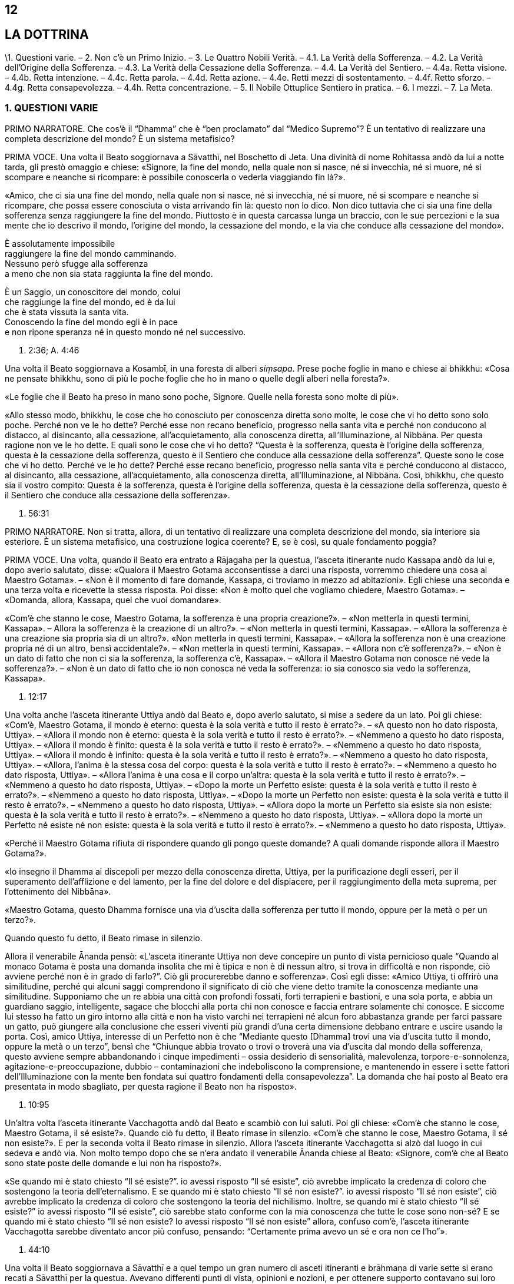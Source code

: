 12
--

[[sigil_toc_id_13]]
LA DOTTRINA
-----------

\1. Questioni varie. – 2. Non c’è un Primo Inizio. – 3. Le Quattro
Nobili Verità. – 4.1. La Verità della Sofferenza. – 4.2. La Verità
dell’Origine della Sofferenza. – 4.3. La Verità della Cessazione della
Sofferenza. – 4.4. La Verità del Sentiero. – 4.4a. Retta visione. –
4.4b. Retta intenzione. – 4.4c. Retta parola. – 4.4d. Retta azione. –
4.4e. Retti mezzi di sostentamento. – 4.4f. Retto sforzo. – 4.4g. Retta
consapevolezza. – 4.4h. Retta concentrazione. – 5. Il Nobile Ottuplice
Sentiero in pratica. – 6. I mezzi. – 7. La Meta.

[[QuestioniVarie]]1. QUESTIONI VARIE +
~~~~~~~~~~~~~~~~~~~~~~~~~~~~~~~~~~~~~~

PRIMO NARRATORE. Che cos’è il “Dhamma” che è “ben proclamato” dal
“Medico Supremo”? È un tentativo di realizzare una completa descrizione
del mondo? È un sistema metafisico?

PRIMA VOCE. Una volta il Beato soggiornava a Sāvatthī, nel Boschetto di
Jeta. Una divinità di nome Rohitassa andò da lui a notte tarda, gli
prestò omaggio e chiese: «Signore, la fine del mondo, nella quale non si
nasce, né si invecchia, né si muore, né si scompare e neanche si
ricompare: è possibile conoscerla o vederla viaggiando fin là?».

«Amico, che ci sia una fine del mondo, nella quale non si nasce, né si
invecchia, né si muore, né si scompare e neanche si ricompare, che possa
essere conosciuta o vista arrivando fin là: questo non lo dico. Non dico
tuttavia che ci sia una fine della sofferenza senza raggiungere la fine
del mondo. Piuttosto è in questa carcassa lunga un braccio, con le sue
percezioni e la sua mente che io descrivo il mondo, l’origine del mondo,
la cessazione del mondo, e la via che conduce alla cessazione del
mondo».

È assolutamente impossibile +
raggiungere la fine del mondo camminando. +
Nessuno però sfugge alla sofferenza +
a meno che non sia stata raggiunta la fine del mondo.

È un Saggio, un conoscitore del mondo, colui +
che raggiunge la fine del mondo, ed è da lui +
che è stata vissuta la santa vita. +
Conoscendo la fine del mondo egli è in pace +
e non ripone speranza né in questo mondo né nel successivo.

S. 2:36; A. 4:46

Una volta il Beato soggiornava a Kosambī, in una foresta di alberi
_siṃsapa_. Prese poche foglie in mano e chiese ai bhikkhu: «Cosa ne
pensate bhikkhu, sono di più le poche foglie che ho in mano o quelle
degli alberi nella foresta?».

«Le foglie che il Beato ha preso in mano sono poche, Signore. Quelle
nella foresta sono molte di più».

«Allo stesso modo, bhikkhu, le cose che ho conosciuto per conoscenza
diretta sono molte, le cose che vi ho detto sono solo poche. Perché non
ve le ho dette? Perché esse non recano beneficio, progresso nella santa
vita e perché non conducono al distacco, al disincanto, alla cessazione,
all’acquietamento, alla conoscenza diretta, all’Illuminazione, al
Nibbāna. Per questa ragione non ve le ho dette. E quali sono le cose che
vi ho detto? “Questa è la sofferenza, questa è l’origine della
sofferenza, questa è la cessazione della sofferenza, questo è il
Sentiero che conduce alla cessazione della sofferenza”. Queste sono le
cose che vi ho detto. Perché ve le ho dette? Perché esse recano
beneficio, progresso nella santa vita e perché conducono al distacco, al
disincanto, alla cessazione, all’acquietamento, alla conoscenza diretta,
all’Illuminazione, al Nibbāna. Così, bhikkhu, che questo sia il vostro
compito: Questa è la sofferenza, questa è l’origine della sofferenza,
questa è la cessazione della sofferenza, questo è il Sentiero che
conduce alla cessazione della sofferenza».

S. 56:31

PRIMO NARRATORE. Non si tratta, allora, di un tentativo di realizzare
una completa descrizione del mondo, sia interiore sia esteriore. È un
sistema metafisico, una costruzione logica coerente? E, se è così, su
quale fondamento poggia?

PRIMA VOCE. Una volta, quando il Beato era entrato a Rājagaha per la
questua, l’asceta itinerante nudo Kassapa andò da lui e, dopo averlo
salutato, disse: «Qualora il Maestro Gotama acconsentisse a darci una
risposta, vorremmo chiedere una cosa al Maestro Gotama». – «Non è il
momento di fare domande, Kassapa, ci troviamo in mezzo ad abitazioni».
Egli chiese una seconda e una terza volta e ricevette la stessa
risposta. Poi disse: «Non è molto quel che vogliamo chiedere, Maestro
Gotama». – «Domanda, allora, Kassapa, quel che vuoi domandare».

«Com’è che stanno le cose, Maestro Gotama, la sofferenza è una propria
creazione?». – «Non metterla in questi termini, Kassapa». – Allora la
sofferenza è la creazione di un altro?». – «Non metterla in questi
termini, Kassapa». – «Allora la sofferenza è una creazione sia propria
sia di un altro?». «Non metterla in questi termini, Kassapa». – «Allora
la sofferenza non è una creazione propria né di un altro, bensì
accidentale?». – «Non metterla in questi termini, Kassapa». – «Allora
non c’è sofferenza?». – «Non è un dato di fatto che non ci sia la
sofferenza, la sofferenza c’è, Kassapa». – «Allora il Maestro Gotama non
conosce né vede la sofferenza?». – «Non è un dato di fatto che io non
conosca né veda la sofferenza: io sia conosco sia vedo la sofferenza,
Kassapa».

S. 12:17

Una volta anche l’asceta itinerante Uttiya andò dal Beato e, dopo averlo
salutato, si mise a sedere da un lato. Poi gli chiese: «Com’è, Maestro
Gotama, il mondo è eterno: questa è la sola verità e tutto il resto è
errato?». – «A questo non ho dato risposta, Uttiya». – «Allora il mondo
non è eterno: questa è la sola verità e tutto il resto è errato?». –
«Nemmeno a questo ho dato risposta, Uttiya». – «Allora il mondo è
finito: questa è la sola verità e tutto il resto è errato?». – «Nemmeno
a questo ho dato risposta, Uttiya». – «Allora il mondo è infinito:
questa è la sola verità e tutto il resto è errato?». – «Nemmeno a questo
ho dato risposta, Uttiya». – «Allora, l’anima è la stessa cosa del
corpo: questa è la sola verità e tutto il resto è errato?». – «Nemmeno a
questo ho dato risposta, Uttiya». – «Allora l’anima è una cosa e il
corpo un’altra: questa è la sola verità e tutto il resto è errato?». –
«Nemmeno a questo ho dato risposta, Uttiya». – «Dopo la morte un
Perfetto esiste: questa è la sola verità e tutto il resto è errato?». –
«Nemmeno a questo ho dato risposta, Uttiya». – «Dopo la morte un
Perfetto non esiste: questa è la sola verità e tutto il resto è
errato?». – «Nemmeno a questo ho dato risposta, Uttiya». – «Allora dopo
la morte un Perfetto sia esiste sia non esiste: questa è la sola verità
e tutto il resto è errato?». – «Nemmeno a questo ho dato risposta,
Uttiya». – «Allora dopo la morte un Perfetto né esiste né non esiste:
questa è la sola verità e tutto il resto è errato?». – «Nemmeno a questo
ho dato risposta, Uttiya».

«Perché il Maestro Gotama rifiuta di rispondere quando gli pongo queste
domande? A quali domande risponde allora il Maestro Gotama?».

«Io insegno il Dhamma ai discepoli per mezzo della conoscenza diretta,
Uttiya, per la purificazione degli esseri, per il superamento
dell’afflizione e del lamento, per la fine del dolore e del dispiacere,
per il raggiungimento della meta suprema, per l’ottenimento del
Nibbāna».

«Maestro Gotama, questo Dhamma fornisce una via d’uscita dalla
sofferenza per tutto il mondo, oppure per la metà o per un terzo?».

Quando questo fu detto, il Beato rimase in silenzio.

Allora il venerabile Ānanda pensò: «L’asceta itinerante Uttiya non deve
concepire un punto di vista pernicioso quale “Quando al monaco Gotama è
posta una domanda insolita che mi è tipica e non è di nessun altro, si
trova in difficoltà e non risponde, ciò avviene perché non è in grado di
farlo?”. Ciò gli procurerebbe danno e sofferenza». Così egli disse:
«Amico Uttiya, ti offrirò una similitudine, perché qui alcuni saggi
comprendono il significato di ciò che viene detto tramite la conoscenza
mediante una similitudine. Supponiamo che un re abbia una città con
profondi fossati, forti terrapieni e bastioni, e una sola porta, e abbia
un guardiano saggio, intelligente, sagace che blocchi alla porta chi non
conosce e faccia entrare solamente chi conosce. E siccome lui stesso ha
fatto un giro intorno alla città e non ha visto varchi nei terrapieni né
alcun foro abbastanza grande per farci passare un gatto, può giungere
alla conclusione che esseri viventi più grandi d’una certa dimensione
debbano entrare e uscire usando la porta. Così, amico Uttiya, interesse
di un Perfetto non è che “Mediante questo [Dhamma] trovi una via
d’uscita tutto il mondo, oppure la metà o un terzo”, bensì che “Chiunque
abbia trovato o trovi o troverà una via d’uscita dal mondo della
sofferenza, questo avviene sempre abbandonando i cinque impedimenti –
ossia desiderio di sensorialità, malevolenza, torpore-e-sonnolenza,
agitazione-e-preoccupazione, dubbio – contaminazioni che indeboliscono
la comprensione, e mantenendo in essere i sette fattori
dell’Illuminazione con la mente ben fondata sui quattro fondamenti della
consapevolezza”. La domanda che hai posto al Beato era presentata in
modo sbagliato, per questa ragione il Beato non ha risposto».

A. 10:95

Un’altra volta l’asceta itinerante Vacchagotta andò dal Beato e scambiò
con lui saluti. Poi gli chiese: «Com’è che stanno le cose, Maestro
Gotama, il sé esiste?». Quando ciò fu detto, il Beato rimase in
silenzio. «Com’è che stanno le cose, Maestro Gotama, il sé non esiste?».
E per la seconda volta il Beato rimase in silenzio. Allora l’asceta
itinerante Vacchagotta si alzò dal luogo in cui sedeva e andò via. Non
molto tempo dopo che se n’era andato il venerabile Ānanda chiese al
Beato: «Signore, com’è che al Beato sono state poste delle domande e lui
non ha risposto?».

«Se quando mi è stato chiesto “Il sé esiste?”. io avessi risposto “Il sé
esiste”, ciò avrebbe implicato la credenza di coloro che sostengono la
teoria dell’eternalismo. E se quando mi è stato chiesto “Il sé non
esiste?”. io avessi risposto “Il sé non esiste”, ciò avrebbe implicato
la credenza di coloro che sostengono la teoria del nichilismo. Inoltre,
se quando mi è stato chiesto “Il sé esiste?” io avessi risposto “Il sé
esiste”, ciò sarebbe stato conforme con la mia conoscenza che tutte le
cose sono non-sé? E se quando mi è stato chiesto “Il sé non esiste? Io
avessi risposto “Il sé non esiste” allora, confuso com’è, l’asceta
itinerante Vacchagotta sarebbe diventato ancor più confuso, pensando:
“Certamente prima avevo un sé e ora non ce l’ho”».

S. 44:10

Una volta il Beato soggiornava a Sāvatthī e a quel tempo un gran numero
di asceti itineranti e brāhmaṇa di varie sette si erano recati a
Sāvatthī per la questua. Avevano differenti punti di vista, opinioni e
nozioni, e per ottenere supporto contavano sui loro differenti punti di
vista. C’erano alcuni asceti e brāhmaṇa che asserivano e credevano che
«Il mondo è eterno: questa è la sola verità e tutto il resto è errato»,
e altri che asserivano e credevano in ognuno degli altri nove punti di
vista. Litigavano, bisticciavano, disputavano e si ferivano a vicenda
con frecce fatte di parole: «Il Dhamma è così, il Dhamma non è così! Il
Dhamma non è così, il Dhamma è così!».

Allora un gruppo di bhikkhu di ritorno dal giro per la questua lo
raccontò al Beato. Il Beato disse:

«Bhikkhu, una volta a Sāvatthī c’era un re. Egli disse a un uomo:
“Vieni, uomo, riunisci tutti gli uomini che a Sāvatthī sono nati
ciechi”. – “Sì, Signore”, egli rispose. E quando lo ebbe fatto, lo
comunicò al re, il quale disse: “Mostra loro un elefante”. Lo fece
dicendo: “Voi, uomini che siete ciechi fin dalla nascita, così è un
elefante”, e ad alcuni fece toccare la testa dell’elefante, ad altri un
orecchio, ad altri una zanna, ad altri la proboscide, ad altri il corpo,
ad altri una zampa, ad altri la parte posteriore, ad altri la coda e ad
altri ancora il ciuffo di peli alla fine della coda. Poi andò dal re e
gli disse quel che aveva fatto. Il re allora si recò dagli uomini ciechi
fin dalla nascita e chiese loro: “Vi è stato mostrato un elefante?”. –
“Sì, sovrano”. – “Descrivetemi allora com’è un elefante”. Coloro ai
quali era stata fatta toccare la testa dissero “Sovrano, l’elefante è
come una giara”, coloro ai quali era stato fatto toccare un orecchio
dissero “È come un setaccio”, coloro ai quali era stata fatta toccare
una zanna dissero “È come un palo”, coloro ai quali era stata fatta
toccare la proboscide dissero “È come l’asta di un aratro”, coloro ai
quali era stato fatto toccare il corpo dissero “È come un granaio”,
coloro ai quali era stata fatta toccare una zampa dissero “È come la
base di una colonna”, coloro ai quali era stata fatta toccare la parte
posteriore dissero “È come un mortaio”, coloro ai quali era stata fatta
toccare la coda dissero “È come un pestello” e coloro ai quali era stato
fatto toccare il ciuffo di peli alla fine della coda dissero “È come una
scopa”. Si prendevano a pugni, urlando “Un elefante è così, non è così.
Un elefante non è così, è così!”. Il re, però, era compiaciuto. Allo
stesso modo, anche gli asceti itineranti di altre sette sono ciechi e
privi di occhi. Per questa ragione litigano, bisticciano, disputano e si
feriscono a vicenda con frecce fatte di parole: “Il Dhamma è così, il
Dhamma non è così! Il Dhamma non è così, il Dhamma è così!”».

Ud. 6:4

PRIMO NARRATORE. Sarebbe perciò un errore definire l’insegnamento del
Buddha sia un tentativo di realizzare una completa descrizione del mondo
sia un sistema metafisico costruito mediante la logica. Esso è allora un
comandamento etico, una religione di fede rivelata o, semplicemente, un
codice comportamentale stoico? Prima di tentare di trovare delle
risposte a queste domande, è necessario un sommario delle dottrine
insegnate. Il materiale contenuto nei Discorsi sembra, nei fatti, avere
piuttosto le caratteristiche del materiale necessario all’elaborazione
di una mappa, per consentire a ognuno di realizzarne una propria, ma che
conduca tutti verso una sola direzione. Queste descrizioni orientate di
sfaccettature dell’esperienza, infatti, consentono a una persona di
valutare la propria posizione e di giudicare da sé cosa sia meglio fare.
I Discorsi offrono non tanto una descrizione quanto, piuttosto, una
serie di descrizioni sovrapposte. In un esame condotto da vicino,
dell’esistenza si rinviene sempre un qualcosa che ha le qualità d’un
miraggio e, dietro l’apparenza, d’un paradosso, ma delle conclusioni non
è mai possibile individuarle. Le numerosissime diverse sfaccettature
offerte nei sutta con innumerevoli ripetizioni di alcune di tali
sfaccettature in varie combinazioni e contesti, ricorda un insieme di
fotografie aeree mediante le quali si debbano realizzare delle mappe. Le
sfaccettature presenti nei Discorsi sono tutte orientate verso la
cessazione della sofferenza, grazie a una bussola i cui quattro punti
cardinali sono le Quattro Nobili Verità. Proviamo a realizzare una mappa
campione da una parte di questi materiali. Siccome da qualche parte pur
si deve cominciare, possiamo farlo prendendo la nascita come punto di
partenza, che, assieme alla morte, rappresenta per l’uomo comune un
evento quotidiano e, nello stesso tempo, un mistero irrisolvibile.

[[NonceunprimoInizio]]2. NON C’È UN PRIMO INIZIO +
~~~~~~~~~~~~~~~~~~~~~~~~~~~~~~~~~~~~~~~~~~~~~~~~~~

SECONDO NARRATORE. La coscienza è concepibile senza un passato? Si può
dire che abbia un inizio?

PRIMA VOCE. «Bhikkhu, il cerchio non ha inizio. Degli esseri che
viaggiano e arrancano in questo cerchio, rinserrati come sono
nell’ignoranza e incatenati dalla brama, non si può descrivere alcun
inizio».

S. 15:1

«Che sia io sia voi abbiamo dovuto viaggiare e arrancare in questo lungo
cerchio è dovuto al fatto che non abbiamo scoperto, non abbiamo
penetrato quattro verità. Quali quattro? Esse sono: (I) la Nobile Verità
della Sofferenza, (II) la Nobile Verità dell’Origine della Sofferenza,
(III) la Nobile Verità della Cessazione della Sofferenza, e (IV) la
Nobile Verità del Sentiero che conduce alla Cessazione della
Sofferenza».

D. 16

[[Le4NV]]3. LE QUATTRO NOBILI VERITÀ
~~~~~~~~~~~~~~~~~~~~~~~~~~~~~~~~~~~~

SECONDO NARRATORE. Ecco una descrizione delle Quattro Nobili Verità.

PRIMA VOCE. I. «Qual è la Nobile Verità della Sofferenza? La nascita è
sofferenza, la vecchiaia è sofferenza, la malattia è sofferenza, la
morte è sofferenza. L’afflizione, il lamento, il dolore, il dispiacere e
la disperazione sono sofferenza. Associarsi con quel che si detesta è
sofferenza, separarsi da quel che si ama è sofferenza, non ottenere ciò
che si vuole è sofferenza. In breve, i cinque aggregati affetti
dall’attaccamento sono sofferenza link:#nota1[^1^]».

S. 56:11

\II. «Qual è la Nobile Verità dell’Origine della Sofferenza? È la brama,
che rinnova l’esistenza e che è accompagnata dal diletto e dal
desiderio, dall’assaporare questo e quello: in altre parole, brama per i
desideri sensoriali, brama per l’esistenza, brama per la non-esistenza.
Su cosa sorge e fiorisce, però, questa brama? Ovunque ci sia qualcosa
che sembra amabile e gratificante, su questo sorge e fiorisce».

D. 22

«È con l’ignoranza quale condizione che le formazioni [mentali] giungono
a esistere; con le formazioni [mentali] quale condizione, la coscienza;
con la coscienza quale condizione, nome-e-forma; con nome-e-forma quale
condizione, la sestuplice base per il contatto; con la sestuplice base
quale condizione, il contatto; con il contatto quale condizione, la
sensazione; con la sensazione quale condizione, la brama; con la brama
quale condizione, l’attaccamento; con l’attaccamento quale condizione,
l’esistenza; con l’esistenza quale condizione, la nascita; con la
nascita quale condizione, giungono all’esistenza la vecchiaia e la
morte, e anche l’afflizione, il lamento, il dolore, il dispiacere e la
disperazione. Così ha origine tutto questo aggregato di sofferenza.
Questa è detta Nobile Verità dell’Origine della Sofferenza».

A. 3:61

\III. «Qual è la Nobile Verità della Cessazione della sofferenza? È lo
svanire senza residuo e la cessazione di quella stessa brama, il
rifiuto, l’abbandono, la rinuncia a essa. Ma dove questa brama è
abbandonata e fatta cessare? Ovunque ci sia qualcosa che sembra amabile
e gratificante, è qui che essa è abbandonata e condotta a cessazione».

D. 22

Con lo svanire senza residuo e la cessazione dell’ignoranza, c’è la
cessazione delle formazioni [mentali]; con la cessazione delle
formazioni [mentali], la cessazione della coscienza … con la cessazione
della nascita, la vecchiaia e la morte cessano, e anche l’afflizione, il
lamento, il dolore, il dispiacere e la disperazione. Così c’è la
cessazione di tutto questo aggregato di sofferenza. Questa è detta
Nobile Verità della Cessazione della Sofferenza».

A. 3:61

\IV. «Qual è la Nobile Verità del Sentiero che conduce alla Cessazione
della Sofferenza? È il Nobile Ottuplice Sentiero, ossia: retta visione,
retta intenzione, retta parola, retta azione, retto modo di vivere,
retto sforzo, retta consapevolezza, retta concentrazione».

D. 22

«Di queste Quattro Nobili Verità, la Nobile Verità della Sofferenza deve
essere penetrata con piena comprensione della sofferenza; la Nobile
Verità dell’Origine della Sofferenza deve essere penetrata mediante
l’abbandono della brama; la Nobile Verità della Cessazione della
Sofferenza deve essere penetrata realizzando la cessazione della brama;
la Nobile Verità del Sentiero che conduce alla Cessazione della
Sofferenza deve essere penetrata mantenendo in essere il Nobile
Ottuplice Sentiero».

S. 56:11 e 29 (adattati)

«Queste Quattro Nobili Verità (Realtà) sono reali, non irreali, non
diverse da quello che sembrano».

S. 56:27

PRIMO NARRATORE. Ognuna delle Quattro Nobili Verità è analizzata e
definita dettagliatamente.

4.1. LA VERITÀ DELLA SOFFERENZA

SECONDO NARRATORE. È stato detto che la Verità della Sofferenza era «in
breve, i cinque aggregati affetti dall’attaccamento». Ecco una
definizione di essi.

PRIMA VOCE. I. «Quali sono i cinque aggregati affetti dall’attaccamento?
Essi sono l’aggregato della forma (materiale) affetto dall’attaccamento,
l’aggregato della sensazione affetto dall’attaccamento, l’aggregato
della percezione affetto dall’attaccamento, l’aggregato delle formazioni
[mentali] affetto dall’attaccamento e l’aggregato della coscienza
affetto dall’attaccamento».

D. 22

«Perché si dice “forma”? Essa è deformata (_ruppati_), ecco perché è
chiamata “forma” (_rūpa_). Deformata da che cosa? Dal freddo e dal
caldo, dalla fame e dalle sete, dal contatto con i tafani, le zanzare,
il vento, le scottature del sole e le cose striscianti».

S. 22:79

«Che cos’è la forma? Le quattro grandi entità e ogni forma ricavata da
esse per mezzo dell’attaccamento sono chiamate forma».

S. 22:56

«Ogni cosa in un essere, appartenente a un essere, che sia solida,
solidificata e attaccata [a qualcosa di organico], come capelli, peli,
unghie, denti, pelle, carne, muscoli, ossa, midollo osseo, reni, cuore,
fegato, diaframma, milza, polmoni, intestino, viscere, cibo non
digerito, feci, o qualsiasi altra cosa in un essere, che appartiene a un
essere, che sia solida, solidificata e attaccata: ciò è chiamato
elemento terra link:#nota2[^2^] in un essere. Ora, l’elemento terra in
un essere e l’elemento terra esteriore sono solo elemento terra».

«Ogni cosa in un essere … che sia acqua, acquosa e attaccata, come bile,
flegma, pus, sangue, sudore, grasso, lacrime, materia oleosa, saliva,
muco, liquido sinoviale, urina, o qualsiasi altra cosa in un essere …
che sia acqua, acquosa e attaccata: ciò è chiamato elemento acqua in un
essere. Ora, l’elemento acqua in un essere e l’elemento acqua esteriore
sono solo elemento acqua».

«Ogni cosa in un essere … che sia fuoco, infuocata e attaccata, come ciò
per mezzo del quale ci si scalda, si invecchia e ci si consuma, e per
mezzo del quale ciò che è mangiato, bevuto, masticato e gustato viene
digerito e assimilato, o qualsiasi altra cosa in un essere … che sia
fuoco, infuocata e attaccata: ciò è chiamato elemento fuoco in un
essere. Ora, l’elemento fuoco in un essere e l’elemento fuoco esteriore
sono solo elemento fuoco».

«Ogni cosa in un essere … che sia aria, ariosa e attaccata, come i venti
(forze) che vanno verso l’alto, i venti (forze) che vanno verso il
basso, i venti (forze) nella pancia e nelle viscere, i venti (forze) che
pervadono tutte le membra, l’inspirazione e l’espirazione, o qualsiasi
altra cosa in un essere … che sia aria, ariosa e attaccata: ciò è
chiamato elemento aria in un essere. Ora, l’elemento aria in un essere e
l’elemento aria esteriore sono solo elemento aria».

«Ogni cosa in un essere … che sia spazio, spazioso e attaccato, come il
foro dell’orecchio, il foro della bocca, la porta della bocca, e ciò
(l’apertura) mediante cui si deglutisce quel che si mangia, beve,
mastica e assapora, e ciò in cui questo è contenuto, e ciò mediante cui
questo passa verso il basso, o qualsiasi altra cosa in un essere … che
sia spazio, spazioso e attaccato: ciò è chiamato elemento spazio [in un
essere]. Ora, l’elemento spazio in un essere e l’elemento spazio
esteriore sono solo elemento spazio … E l’elemento spazio non ha alcun
luogo nel quale può esistere di per sé».

M. 62

«Qualsiasi forma, passata, futura o presente, in un essere oppure
esteriore, grossolana o sottile, inferiore o superiore, lontana o
vicina, che sia affetta da contaminazioni e provochi l’attaccamento:
essa è chiamata aggregato della forma affetto da attaccamento».

S. 22:48

«Perché si dice “sensazione”? È sentita, ecco perché è chiamata
“sensazione”. Sentita come che cosa? Sentita come piacere, come dolore,
oppure come né-dolore-né-piacere».

S. 22:79; cf. M. 43

«Qualsiasi cosa sia sentita con il corpo o con la mente come piacevole e
gratificante è sensazione piacevole. Qualsiasi cosa sia sentita con il
corpo o con la mente come dolorosa e lesiva è sensazione dolorosa.
Qualsiasi cosa sia sentita con il corpo o con la mente come né
gratificante né lesiva è sensazione né-dolorosa-né-piacevole … La
sensazione piacevole è piacevole in ragione della presenza e dolorosa in
ragione del cambiamento. La sensazione dolorosa è dolorosa in ragione
della presenza e piacevole in ragione del cambiamento. La sensazione
né-dolorosa-né-piacevole è piacevole in ragione della conoscenza e
dolorosa in ragione della mancanza di conoscenza».

M. 44

«Ci sono questi sei corpi di sensazione: la sensazione nata dal contatto
con l’occhio, dal contatto con l’orecchio, dal contatto con il naso, dal
contatto con la lingua, dal contatto con il corpo e dal contatto con la
mente».

S. 22:56

«Qualsiasi sensazione … che sia affetta da contaminazioni e provochi
l’attaccamento: essa è chiamata aggregato della sensazione affetto da
attaccamento».

S. 22:48

«Perché si dice “percezione”? È percepita, ecco perché è chiamata
“percezione”. Percepita come che cosa? Percepita, ad esempio, blu e
gialla e rossa e bianca».

S. 22:79

«Ci sono questi sei corpi della percezione: percezione delle forme
(visibili), dei suoni, degli odori, dei sapori, degli oggetti tangibili
e delle idee».

S. 22:56

«Qualsiasi percezione … che sia affetta da contaminazioni e provochi
l’attaccamento: essa è chiamata aggregato della percezione affetto da
attaccamento».

S. 22:48

«Perché si dice “formazioni”? Danno forma al formato, ecco perché si
chiamano “formazioni”. Che cos’è il formato al quale danno forma? La
forma (materiale), in quanto stato (essenza) della forma, è il formato
(composto) al quale esse danno forma (il composto). La sensazione, in
quanto stato della sensazione, è il formato al quale esse danno forma.
La percezione, in quanto stato della percezione, è il formato al quale
esse danno forma. Le formazioni, in quanto stato delle formazioni, è il
formato al quale esse danno forma. La coscienza, in quanto stato della
coscienza, è il formato al quale esse danno forma» link:#nota3[^3^].

S. 22:79

«Tre tipi di formazioni: formazione del merito (in quanto azione che
matura in piacere), formazione del demerito (in quanto azione che matura
in dolore), e formazione dell’imperturbabilità (in quanto azione, ossia,
la meditazione, che matura in stati privi di forma che, per il tempo che
durano, non sono perturbati dalla percezione della forma, dalla
resistenza o della differenza)».

D. 33

«Tre formazioni: inspirazione ed espirazione appartengono a un corpo,
queste sono cose legate a un corpo, per questa ragione sono formazioni
corporee. Dopo aver pensato ed esplorato, si irrompe nel parlare, per
questa ragione pensare ed esplorare sono formazioni verbali. Percezione
e sensazione appartengono alla coscienza, queste sono cose legate alla
coscienza, per questa ragione esse sono formazioni mentali».

M. 44; cf. M. 9

«Che cosa sono le formazioni? Ci sono sei corpi di
scelta link:#nota4[^4^]: scelta tra le forme visibili, tra i suoni, tra
gli odori, tra i sapori, tra gli oggetti tangibili e tra gli oggetti
mentali».

S. 22:56

«Chiamo azione la scelta».

A. 6:63

«Qualsiasi formazione … che sia affetta da contaminazioni e provochi
l’attaccamento: essa è chiamata aggregato delle formazioni affetto da
attaccamento».

S. 22:48

«Perché si dice “coscienza”? Essa ha cognizione, ecco perché si chiama
“coscienza”. Di che cosa ha cognizione? Essa ha cognizione, ad esempio,
dell’aspro, dell’amaro, del pungente, del dolce, dell’alcalino, del non
alcalino, del salato e del non salato».

S. 22:79

«Di che cosa ha cognizione la coscienza? Essa ha cognizione, ad esempio,
che c’è il piacere, che c’è il dolore, che c’è né-dolore-né-piacere».

M. 43, 140

«Ci sono questi sei corpi della coscienza: coscienza visiva, coscienza
uditiva, coscienza olfattiva, coscienza gustativa, coscienza corporea e
coscienza mentale».

S. 22:56

«La coscienza ha un nome in base alle condizioni che la fanno sorgere.
Quando la coscienza sorge a causa dell’occhio e delle forme, è chiamata
coscienza visiva. Se sorge a causa dell’orecchio e dei suoni, coscienza
uditiva ... Se sorge a causa della mente e delle idee, coscienza
mentale».

M. 38

«Sensazione, percezione e coscienza sono congiunte, non disgiunte, ed è
impossibile separarle una dall’altra al fine di descrivere le loro
differenti potenzialità. Perché quando uno ha una sensazione, è quello
stesso a percepire, e quando uno ha una percezione, è quello stesso ad
averne cognizione. Mediante la mera coscienza mentale disgiunta dalle
cinque facoltà sensoriali, la base (esterna) che consiste
nell’infinitezza dello spazio può essere conosciuta come “spazio
infinito”. La base (esterna) che consiste nella infinitezza della
coscienza può essere conosciuta come “coscienza infinita”. E la base
(esterna) che consiste nel nulla può essere conosciuta come “nulla-è”.
Un’idea conoscibile è compresa mediante l’occhio della comprensione».

M. 43

«La coscienza per la sua esistenza poggia su una dualismo (il dualismo
dell’interiorità e le basi esterne per il contatto).

S. 35:93

«Qualsiasi coscienza, passata, futura o presente, in un essere oppure
esteriore, grossolana o sottile, inferiore o superiore, lontana o
vicina, che sia affetta da contaminazioni e provochi l’attaccamento:
essa è chiamata aggregato della coscienza affetto da attaccamento».

S. 22:48

«Questi cinque aggregati affetti da attaccamento hanno il desiderio per
la loro radice ... Le quattro grandi entità (di terra, acqua, fuoco e
aria) sono la causa e la condizione per descrivere l’aggregato della
forma. Il contatto è la causa e la condizione per descrivere gli
aggregati della sensazione, della percezione e delle formazioni
[mentali]. Nome-e-forma è la causa e la condizione per descrivere
l’aggregato della coscienza».

M. 109

«Qualsiasi monaco o brāhmaṇa ricordi la sua vita passata nei suoi vari
modi, ricorda i cinque aggregati affetti da attaccamento o uno o l’altro
di essi».

S. 22:79

4.2. LA VERITÀ DELL’ORIGINE DELLA SOFFERENZA

SECONDO NARRATORE. Ecco alcune definizioni dettagliate della Seconda
Nobile Verità.

PRIMA VOCE. «Questi cinque aggregati affetti dall’attaccamento provano
desiderio per la loro radice ... L’attaccamento non è la stessa cosa dei
cinque aggregati affetti dall’attaccamento, né è qualcosa di separato da
essi. È il desiderio e la brama in essi contenuto che è l’attaccamento».

M. 109

«Quello giunge all’esistenza quando c’è questo, quello sorge con il
sorgere di questo» link:#nota5[^5^].

M. 38

«(Nell’esposizione della genesi interdipendente:) link:#nota6[^6^] Che
cos’è l’invecchiamento? Nei vari generi di esseri è l’invecchiare, la
vecchiaia, i denti che si rompono, il grigiore dei capelli e la
rugosità, il declino della vita e l’indebolimento delle facoltà
sensoriali. Che cos’è la morte? Nei vari generi di esseri è la
scomparsa, il trapasso, la dissoluzione, lo scomparire, il morire, il
completamento del tempo, la dissoluzione degli aggregati, il giacere
della carcassa. Che cos’è la nascita? Nei vari generi di esseri è la
nascita, il venire alla nascita, il depositarsi in un utero, la
generazione, la manifestazione degli aggregati, l’acquisizione delle
basi di contatto. Che cos’è l’esistenza? Tre sono i tipi di esistenza:
l’esistenza nella modalità del desiderio sensoriale, l’esistenza nella
modalità della forma, l’esistenza nella modalità del senza forma. Che
cos’è l’attaccamento? Quattro sono le varietà di attaccamento:
l’attaccamento come abitudine al desiderio sensoriale, l’attaccamento
come abitudine all’errata visione, l’attaccamento come abitudine (al
fraintendimento) della virtù e del dovere link:#nota7[^7^], e
l’attaccamento come abitudine alla teoria del sé. Che cos’è la brama?
Sei sono i corpi della brama: la brama per le forme visibili, per i
suoni, per gli odori, per i sapori, per gli oggetti tangibili e per le
idee. Che cos’è la sensazione? Sei sono i corpi (delle tre specie) della
sensazione: sensazione nata dal contatto con l’occhio, dal contatto con
l’orecchio, dal contatto con il naso, dal contatto con la lingua, dal
contatto con il corpo e dal contatto con la mente. Che cos’è il
contatto? link:#nota8[^8^] Sei sono i corpi del contatto: il contatto
con l’occhio, il contatto con l’orecchio, il contatto con il naso, il
contatto con la lingua, il contatto con il corpo e il contatto con la
mente. Che cos’è la sestuplice base? È la base dell’occhio, la base
dell’orecchio, la base del naso, la base della lingua, la base del corpo
e la base della mente. Che cos’è nome-e-forma? link:#nota9[^9^] Quel che
è chiamato nome comprende la sensazione, la percezione, la
scelta link:#nota10[^10^], il contatto e l’attenzione; quel che è
chiamato forma comprende i quattro grandi elementi e qualsiasi forma da
essi derivata mediante l’attaccamento, perciò questo nome e questa forma
sono ciò che viene chiamato nome-e-forma. Che cos’è la coscienza? Sei
sono i corpi della coscienza: coscienza visiva, coscienza uditiva,
coscienza olfattiva, coscienza gustativa, coscienza corporea e coscienza
mentale. Che cosa sono le formazioni? Tre sono le formazioni: formazioni
corporee, formazioni verbali e formazioni mentali. Che cos’è
l’ignoranza? È la nescienza in relazione alla sofferenza, all’origine
della sofferenza, alla cessazione della sofferenza e al sentiero che
conduce alla cessazione della sofferenza».

S. 12:2

«In dipendenza dall’occhio e dalle forme visibili, sorge la coscienza
visiva. La coincidenza dei tre è data dal contatto. Con il contatto
quale condizione, la sensazione. Con la sensazione quale condizione, la
brama. Ecco come ha origine la sofferenza (e così con l’orecchio ... la
mente)».

S. 12:43

«Infiammato dalla brama, reso furente dall’odio, confuso dall’illusione,
da essi trasceso e con la mente ossessionata, un uomo sceglie per la
propria afflizione, per l’afflizione degli altri, per l’afflizione
propria e per quella degli altri, e sperimenta dolore e afflizione».

A. 3:55

«Gli esseri sono possessori delle loro azioni, eredi delle loro azioni,
hanno le loro azioni come progenitori, le azioni come loro congiunti (e
responsabilità), le azioni come loro rifugio, sono le azioni che
differenziano gli esseri in inferiori e superiori».

M. 135

«Che cosa sono vecchie azioni? Occhio, orecchio, naso, lingua, corpo
sono vecchie azioni (già) determinate e scelte che devono essere
sperimentate per essere viste. Che cosa sono le nuove azioni? È
qualsiasi azione che si compia ora, sia per mezzo del corpo, della
parola o della mente».

S. 35:145

«Questo corpo non appartiene a voi o ad altri, ma è azione passata (già)
determinata e scelta che deve essere sperimentata per essere vista».

S. 12:37

«Chiamo azione la scelta. È scegliendo che un uomo agisce con il corpo,
con la parola e con la mente. Ci sono azioni la cui maturazione sarà
sperimentata nell’inferno, nel regno degli spiriti, in un utero animale,
tra gli esseri umani e nei mondi paradisiaci. Le azioni maturano in tre
modi; possono maturare qui e ora, ricomparendo, oppure, al di là di
questo, in un qualche altro processo vitale».

A. 6:63

«Le azioni compiute dietro spinta della brama, dell’odio o
dell’illusione maturano ovunque sia generato un sé individuale, e
ovunque queste azioni maturino, là viene sperimentata la loro
maturazione, sia qui e ora o in un successivo ricomparire oppure in un
qualche altro processo vitale».

A. 3:33

«Ci sono quattro cose incommensurabili, che non possono essere misurate,
e un tentativo di concepirle condurrebbe a frustrazione e follia. Quali
quattro? Esse sono la sfera d’influsso dei Buddha, la sfera d’influsso
di chi ha raggiunto i jhāna, la maturazione delle azioni e la stima del
mondo».

A. 4:77

«Il mondo è condotto dalla mente».

S. 1:72

 +

4.3. LA VERITÀ DELLA CESSAZIONE DELLA SOFFERENZA

SECONDO NARRATORE. Ecco alcune definizioni dettagliate della Terza
Nobile Verità.

PRIMA VOCE. «Quello non giunge all’esistenza quando non c’è questo,
quello cessa con la cessazione di questo».

M. 38

«In dipendenza dall’occhio e dalle forme visibili, sorge la coscienza
visiva. La coincidenza dei tre è data dal contatto. Con il contatto
quale condizione, là sorge quel che è sentito come piacevole, o
doloroso, oppure né-doloroso-né-piacevole. Se, sperimentando il contatto
con una sensazione piacevole, non la si assapora, né le si dà il
benvenuto e nemmeno la si accoglie, e se non vi è più la soggiacente
tendenza di fondo a provare desiderio per essa. – Se, sperimentando il
contatto con una sensazione dolorosa, non si prova dispiacere, né ci si
lamenta e nemmeno ci si batte il petto, si piange e ci si sconvolge, e
se non vi è più la soggiacente tendenza di fondo a resistere a essa. –
Se, sperimentando il contatto con una sensazione né-dolorosa-né-
piacevole, si comprende, così com’essa è in realtà, il sorgere, lo
scomparire, la gratificazione, la pericolosa inadeguatezza e la via di
fuga nel caso di quella sensazione, e se non vi è più la soggiacente
tendenza di fondo a ignorarla. – È allora in verità che si può porre
fine alla sofferenza mediante l’abbandono della soggiacente tendenza di
fondo a provare desiderio per la sensazione piacevole, mediante
l’eliminazione della soggiacente tendenza di fondo a resistere alla
sensazione dolorosa e mediante l’abolizione della soggiacente tendenza
di fondo a ignorare la sensazione né-dolorosa-né-piacevole: tutto questo
è possibile».

M. 148

«Quando la brama, l’odio e l’illusione sono abbandonate, un uomo non
sceglie per la propria afflizione, per l’afflizione degli altri, per
l’afflizione propria e per quella degli altri. In questo modo giunge in
essere l’estinzione qui e ora che, senza indugio, invita
all’investigazione e conduce verso l’interiorità, e che è [direttamente]
sperimentabile dal saggio.

A. 3:55

«Le azioni compiute sulla base della non-brama, del nonodio e della
non-illusione, sono compiute quando la brama, l’odio e l’illusione sono
scomparse, sono state abbandonate, [eliminate,] recise alla radice, rese
come un ceppo di palma, abolite e non più soggette a sorgere in futuro».

A. 3:33

«Gli stati privi di forma sono più sereni degli stati dotati di forma,
la cessazione è più serena degli stati privi di
forma» link:#nota11[^11^].

Iti. 73

«C’è quella base (esterna) ove non (c’è) terra, acqua, fuoco, aria, e
neanche una base consistente dell’infinità dello spazio, una base
consistente dell’infinità della coscienza, una base consistente del
nulla-è, una base consistente della né-percezione-né-non-percezione, e
neanche questo mondo, un altro mondo, la luna o il sole. E questo io lo
chiamo né venire, né andare, né stare, né morire, né ricomparire. Non ha
base, non ha evoluzione, non ha supporto. È la fine della sofferenza».

Il Non-Condizionato è difficile da vedere, +
non è facile vedere la Verità. +
Per conoscere bisogna togliere il velo alla brama, +
per vedere bisogna essersi affrancati dal possesso.

«C’è un non-nato, un non-condotto-all’esistenza, un non-fatto, un
non-formato. Se non ci fosse, non si potrebbe far conoscere una via
d’uscita a chi è nato, condotto all’esistenza, fatto, formato. Siccome
c’è un non-nato, un non-condotto-all’esistenza, un non-fatto, un
non-formato è perciò possibile descrivere una via d’uscita a chi è nato,
condotto all’esistenza, fatto, formato».

Ud. 8:1-3

«Ci sono due elementi del Nibbāna. Quali due? C’è un elemento del
Nibbāna con residuo del passato attaccamento e l’elemento del Nibbāna
senza residuo del passato attaccamento. Qual è l’elemento del Nibbāna
con residuo del passato attaccamento? Ecco un bhikkhu che è un Arahant
con le contaminazioni esaurite, che ha vissuto la vita [santa], che ha
fatto quel che doveva essere fatto, che ha poggiato il fardello, che ha
raggiunto lo scopo supremo, che ha distrutto le catene dell’esistenza e
che si è completamente liberato mediante la conoscenza finale. Restano
le sue cinque facoltà sensoriali, in ragione della cui presenza egli
ancora incontra il piacevole e lo spiacevole, ancora sperimenta il
piacevole e il doloroso. È in lui l’esaurimento della brama, dell’odio e
dell’illusione che è chiamato elemento del Nibbāna con residuo del
passato attaccamento. E qual è l’elemento del Nibbāna senza residuo del
passato attaccamento? Ecco un bhikkhu che è un Arahant [con le
contaminazioni esaurite,] che ha vissuto la vita [santa] ... che si è
completamente liberato mediante la conoscenza finale. Tutto le
sensazioni che in lui sono provate, poiché egli non le assapora, si
raffreddano qui, proprio in questa vita: questo è chiamato elemento del
Nibbāna senza residuo del passato attaccamento».

Iti. 44

«Quel che è l’esaurimento della brama, dell’odio e dell’illusione è
chiamato Nibbāna».

S. 38:1

«Proprio come una fiamma soffiata via dalla forza del vento, +
Upasīva», disse il Beato, +
«si spegne, e come tale non può più essere designata, +
così pure il Saggio Silenzioso, essendosi liberato dal nome-corpo, +
si spegne, e come tale non può più essere designato».

«Quando allora egli se n’è così andato, non esiste più? +
Oppure egli è reso immortale per l’eternità? +
Piaccia al Saggio chiarirmi questo punto, +
poiché si tratta d’una condizione che egli ha compreso».

«Non c’è modo di definire chi se n’è così andato, +
Upasīva», disse il Beato, +
«e nulla di lui si può dire, +
perché quando tutte le idee sono state abolite, +
sono stati aboliti anche tutti i modi di dire».

Sn. 5:7

4.4. LA VERITÀ DEL SENTIERO

SECONDO NARRATORE. La Quarta Nobile Verità è il Nobile Ottuplice
Sentiero. Ognuna delle sue otto componenti necessita di essere definita
separatamente.

4.4.1 RETTA VISIONE

PRIMA VOCE. «Proprio come l’alba annuncia e prevede il sorgere del sole,
così la retta visione annuncia e prevede la penetrazione delle Quattro
Nobili Verità in accordo con quel che esse in realtà sono».

S. 56:37

SECONDO NARRATORE. La retta visione ha molte sfaccettature. Osserviamole
una per una, iniziando con la “maturazione dell’azione” che, in certe
forme e con alcune riserve, è pure condivisa con altri insegnamenti.

PRIMA VOCE. «Viene prima la retta visione link:#nota12[^12^]. Come? Si
comprende l’errata visione come errata visione e si comprende la retta
visione come retta visione. Che cos’è l’errata visione? La visione che
non c’è niente di dato, offerto o sacrificato link:#nota13[^13^], che
non c’è frutto o maturazione delle buone e delle cattive azioni, non c’è
questo mondo né un altro mondo, non c’è madre né padre, non ci sono
esseri che compaiono, non ci sono monaci buoni e virtuosi e brāhmaṇa che
hanno realizzato se stessi mediante conoscenza diretta e dichiarato
[com’è] questo mondo e l’altro mondo: questa è errata visione».

«Che cos’è la retta visione? Ci sono due tipi di retta visione: c’è
quella affetta da contaminazioni, che porta meriti e matura negli
essenziali dell’esistenza. E c’è la retta visione degli Esseri Nobili
priva di contaminazioni, che è sovramondana ed è un fattore del
Sentiero. Che cos’è la retta visione affetta da contaminazioni? La
visione che c’è quel che è dato, offerto o sacrificato, che c’è frutto e
maturazione delle buone e delle cattive azioni, e che c’è questo mondo e
un altro mondo, madre e padre, ed esseri che compaiono, e monaci buoni e
virtuosi e brāhmaṇa che hanno realizzato se stessi mediante conoscenza
diretta e dichiarato [com’è] questo mondo e l’altro mondo: questa è
retta visione affetta da contaminazioni che porta meriti e matura negli
essenziali dell’esistenza. E che cos’è la retta visione degli Esseri
Nobili? Ogni comprensione, facoltà di comprensione, potere di
comprensione, fattore dell’Illuminazione d’investigazione degli stati,
retta visione come fattore del Sentiero, in chi ha la mente nobilitata e
pura, possiede il Sentiero e lo mantiene in essere: questa è la retta
visione degli Esseri Nobili priva di contaminazioni, che è sovramondana
ed è un fattore del Sentiero».

M. 117

SECONDO NARRATORE. Ancora, è la retta visione della genesi
interdipendente – la struttura basilare dell’“insegnamento peculiare ai
Buddha” e la prima delle nuove scoperte fatte dal Buddha. Niente può
sorgere da sé, senza il supporto di altre cose dalle quali l’esistenza
di una cosa dipende.

SECONDA VOCE.

Il Perfetto ha dichiarato la causa +
del sorgere delle cose condizionate, +
e anche quel che conduce alla loro cessazione: +
questa è la dottrina predicata dal Grande Monaco.

«La pura, immacolata visione del Dhamma sorse in lui: tutto quel che
sorge deve cessare».

Vin. Mv. 1:23

PRIMA VOCE. «Quello giunge all’esistenza quando c’è questo, quello sorge
con il sorgere di questo. Quello non giunge all’esistenza quando non c’è
questo, quello cessa con la cessazione di questo».

M. 38

«Chi vede la genesi interdipendente vede il Dhamma, chi vede il Dhamma
vede la genesi interdipendente».

M. 28

«Che gli Esseri Perfetti compaiano o no, questo elemento resta, questa
struttura delle cose (dei fenomeni), questa certezza nelle cose, ossia:
una specifica condizionalità. Un Perfetto l’ha scoperta».

S. 12:20

«Se non ci fosse affatto nascita, di nulla, da nessuna parte ... non
essendoci nascita, con la cessazione della nascita, potrebbero essere
descritte la vecchiaia e la morte?». – «No, Signore». – «Di conseguenza,
questa è una ragione, una fonte, un’origine, una condizione per la
vecchiaia e la morte». (E così via, con le altre coppie della formula
della genesi interdipendente.)

D. 15

«Signore, “retta visione, retta visione” è stato detto. A che cosa si
riferisce la “retta visione”?». – «Di solito, Kaccāyana, questo mondo
dipende dal dualismo dell’esistenza e della non-esistenza. Quando però
uno vede l’origine del mondo com’è nella realtà con retta comprensione,
per lui non c’è niente della (cosiddetta) non-esistenza nel mondo, e
quando egli vede la cessazione del mondo com’è nella realtà con retta
comprensione, per lui non c’è niente della (cosiddetta) esistenza nel
mondo».

«Di solito il mondo è incatenato da pregiudizi, attaccamenti e
ostinazioni, ma per uno come costui (che ha retta visione) – il quale,
invece di accogliere pregiudizi, invece di aggrapparsi e invece di
decidere in relazione a “me stesso” con questi pregiudizi, con
quest’aggrapparsi e con queste decisioni legati alla soggiacente
tendenza di fondo a ostinarsi – non ci sono dubbi o incertezze sul fatto
che quel che sorge è solo sofferenza che sorge, e che quel che cessa è
solo sofferenza che cessa, e in questo la sua conoscenza è indipendente
dagli altri. A questo si riferisce “retta visione”. “(Un) tutto esiste è
un estremo”, “(un) tutto non esiste” è l’altro estremo. Invece di
ricorrere a uno di questi due estremi, un Perfetto espone il Dhamma
mediante la Via di Mezzo: “È con l’ignoranza quale condizione che le
formazioni [mentali] giungono all’esistenza; con le formazioni [mentali]
quale condizione, la coscienza; con la coscienza…” (e così via sia con
il sorgere sia con il cessare)».

S. 12:15

«Se si afferma: “Chi produce (sofferenza), (la) prova: essendo egli fin
dall’inizio, è lui stesso a produrre la sua sofferenza”, allora si
giunge all’eternalismo. Se però si afferma: “Uno produce (sofferenza),
un altro (la) prova: essendo egli schiacciato dalla sensazione, la sua
sofferenza è prodotta da un altro”, allora si giunge al nichilismo.
Invece di ricorrere a uno di questi due estremi, un Perfetto espone il
Dhamma mediante la Via di Mezzo: … (ossia, mediante la genesi
interdipendente e la cessazione)».

S. 12:17

«Tutti gli esseri sono mantenuti dal nutrimento».

D. 33; A. 10:27, 28; Khp. 2

«Che cos’è il nutrimento? Ci sono questi quattro generi di nutrimento
per mantenere gli esseri che già esistono, e per soccorrere quelli che
cercano di tornare a esistere: essi sono il cibo fisico come nutrimento
grossolano o sottile, il secondo è il contatto, la scelta è il terzo e
la coscienza è il quarto».

S. 12:63; M. 38

SECONDO NARRATORE. La stessa essenza della retta visione è, tuttavia, la
comprensione delle Quattro Nobili Verità, la quale abbraccia la genesi
interdipendente e costituisce l’“insegnamento peculiare dei Buddha”.
Esse costituiscono l’oggetto del Primo Sermone.

PRIMA VOCE. «Che cos’è la retta visione? È la conoscenza della
sofferenza, dell’origine della sofferenza, della cessazione della
sofferenza e del Sentiero che conduce alla cessazione della sofferenza:
questa è detta retta visione».

S. 45:8; D. 22

\(I) «“Quattro serpenti velenosi” è un nome per i quattro grandi
elementi (terra, acqua, fuoco e aria)».

S. 35:197

La forma è come un grumo di schiuma, +
la sensazione è come una bolla d’acqua, +
la percezione anche è come un miraggio, +
le formazioni [mentali] come il tronco di un
banano link:#nota14[^14^]. +
E la coscienza, manifestazione dei figli di Āditi link:#NDT[^NDT^], +
altro non è che un gioco di prestigio.

S. 22:95

«Le sei basi, di per se stesse, possono essere definite come un
villaggio vuoto, perché se un uomo saggio le investiga quali occhio,
orecchio, naso, lingua, corpo o mente, esse appaiono come cavità, vuote
e vacue. Le sei basi esterne possono essere definite come briganti che
fanno incursioni in un villaggio, perché l’occhio è assillato da forme
gradevoli e sgradevoli, l’orecchio da suoni siffatti, il naso da odori
siffatti, la lingua da sapori siffatti, il corpo da oggetti tangibili
siffatti e la mente da oggetti mentali siffatti».

S. 35:197

\(II) Nel mondo vedo questa generazione tormentata +
dalla brama per l’esistenza, +
miserevoli uomini che farfugliano di fronte alla Morte, +
ancora bramosi, speranzosi per un qualche tipo di esistenza. +
Guardate come fremono per quel che pretendono essere “mio”, +
come pesci in una pozzanghera che si sta prosciugando.

Sn. 4:2

\(III) «Questa è (la più alta) serenità, questa è (la meta) superiore (a
tutto), ossia è la pacificazione di tutte le formazioni [mentali],
l’abbandono di tutti gli essenziali dell’esistenza, l’esaurimento della
brama, la cessazione, il Nibbāna».

A. 10:60

\(IV) La più grande delle acquisizioni (mondane) è la ricchezza, +
il Nibbāna è la più grande beatitudine. +
Il Nobile Ottuplice Sentiero è il sentiero migliore, +
per arrivare al sicuro a Ciò che Non Muore.

M. 75

SECONDO NARRATORE. È di nuovo la retta visione delle tre caratteristiche
universali dell’impermanenza, della sofferenza (o insicurezza) e del
non-sé, che esprime globalmente quel che la genesi interdipendente
esprime strutturalmente. Esse costituiscono l’oggetto del Secondo
Sermone.

PRIMA VOCE. «Tre sono le caratteristiche formate di ciò che è
formato link:#nota15[^15^]: il sorgere è evidente, il declino è evidente
e l’alterazione di ciò che è presente è evidente. Tre sono le
caratteristiche non-formate di ciò che è non-formato: il non-sorgere è
evidente, il nondeclino è evidente e la non-alterazione è evidente».

A. 3:47

«Allorché si comprende come forma, sensazione, percezione, formazioni
[mentali] e coscienza (e come l’occhio, ecc.) sono impermanenti, in ciò
si possiede retta visione».

S. 22:51; 35:155

«Tutto è impermanente. E che cos’è il tutto che è impermanente? L’occhio
è impermanente, le forme sono impermanenti, la coscienza visiva è
impermanente … il contatto con l’occhio, qualsiasi cosa sia sentita come
piacevole, dolorosa o né-dolorosa-né-piacevole nata dal contatto con
l’occhio è impermanente. L’orecchio, ecc. … Il naso, ecc. … La lingua,
ecc. … Il corpo, ecc. … La mente è impermanente, gli oggetti mentali …
la coscienza mentale … il contatto mentale … qualsiasi cosa sia sentita
… nata dal contatto mentale è impermanente».

S. 35:43

«Quel che è impermanente è sofferenza, quel che è sofferenza è non-sé».

S. 35:1; 22:46

«Che un Perfetto compaia o no, questo elemento resta, questa struttura
delle cose (dei fenomeni), questa certezza nelle cose: tutte le
formazioni sono impermanenti, tutte le formazioni sono sofferenza, tutte
le cose sono non-sé».

A. 3:134

«Bhikkhu, io non disputo con il mondo: il mondo disputa con me. Chi
proclama il Dhamma non disputa con nessuno nel mondo. Quello che gli
uomini saggi del mondo dicono non esserci, anche io dico non esserci. E
quel che gli uomini saggi del mondo dicono esserci, anche io dico
esserci. Gli uomini saggi del mondo dicono che non c’è forma permanente,
durevole, eterna che non sia soggetta al cambiamento, e anche io dico
che non ce n’è alcuna. (E così anche degli altri quattro aggregati.) Gli
uomini saggi del mondo dicono che c’è una forma impermanente, che è
sofferenza e soggetta al cambiamento, e anche io dico che c’è. (E così
con gli altri quattro.)».

S. 22:94

«Questo corpo è impermanente, è formato ed è sorto in dipendenza».

S. 36:7

«Per un uomo ignorante e ordinario sarebbe meglio trattare come se fosse
un sé questo corpo, che è costruito sulla base di quattro grandi
elementi, invece che la mente link:#nota16[^16^]. Perché? Perché questo
corpo può durare un anno, due anni … cento anni. Quel che però è
chiamato “mente” e “coscienza” sorge e cessa in vari modi notte e
giorno, proprio come una scimmia che attraversa una foresta passando di
ramo in ramo e, lasciandone uno, ne afferra un altro».

S. 12:61

«L’atto del donare è fruttuoso … tuttavia è ancor più fruttuoso prendere
rifugio con cuore fiducioso nel Buddha, nel Dhamma e nel Saṅgha, e
prendere i cinque precetti della virtù … Questo è fruttuoso … tuttavia è
ancor più fruttuoso mantenere in essere la gentilezza amorevole anche
solo per il tempo di mungere una mucca … Questo è fruttuoso … tuttavia è
ancor più fruttuoso mantenere in essere la percezione dell’impermanenza
anche solo per il tempo di far schioccare le dita».

A. 9:20 (condensato)

«Chiunque apprezza l’occhio, apprezza la sofferenza, e non sarà libero
dalla sofferenza, questo dico».

S. 35:19

«Che cos’è la maturazione della sofferenza? Quando qualcuno è
sopraffatto e la sua mente è ossessionata dalla sofferenza, o si
addolora e si lamenta e, battendosi il petto, piange e diviene
sconvolto, oppure intraprende una ricerca esteriormente: “C’è qualcuno
che sa una parola, due parole, per la cessazione della sofferenza?”.
Dico che la sofferenza matura o nella confusione o nella ricerca».

A. 6:63

«Che qualcuno possa vedere le formazioni come piacere … oppure il
Nibbāna come sofferenza, e abbia una predilezione conforme [alla
Verità], questo non è possibile. (L’opposto però) è possibile».

A. 6:99

«Qualsiasi forma, sensazione, percezione, formazione e coscienza, di
qualsiasi genere, passata, futura o presente, interna o esterna,
grossolana o sottile, inferiore o superiore, lontana o vicina, dovrebbe
essere considerata come realmente è in questo modo: “Questo non è mio,
questo non è quel che io sono, questo non è il mio sé”».

S. 22:59

«Nel mondo mediante cui si percepisce il mondo e si concepiscono
concetti a proposito del mondo, ciò è chiamato “il mondo” nella
Disciplina degli Esseri Nobili. E con che cosa si fa tutto questo nel
mondo? Con l’occhio, l’orecchio, il naso, la lingua, il corpo e la
mente».

S. 35:116

«Si va logorando (_lujjati_), ecco perché è chiamato “il mondo”
(_loka_)».

S. 35:82

«“Mondo vuoto, mondo vuoto” si dice, Signore. In quale modo si dice
“mondo vuoto”? – «È perché è vuoto del sé e della proprietà del sé che
si dice “mondo vuoto” Ānanda. E che cosa è vuoto del sé e della
proprietà del sé? L’occhio … le forme … la coscienza visiva … il
contatto visivo … qualsiasi sensazione … nata dal contatto visivo …
L’orecchio, ecc. … Il naso, ecc. … La lingua, ecc. … Il corpo, ecc. … La
mente, ecc. … qualsiasi sensazione piacevole o dolorosa oppure
né-piacevole-né-dolorosa nata dal contatto mentale è vuota del sé e
della proprietà del sé».

S. 35:85

«Quando un bhikkhu dimora molto con la sua mente fortificata dalla
percezione dell’impermanenza, la sua mente retrocede, si ritrae e
indietreggia dal guadagno, dall’onore e dalla fama invece di avvicinarsi
ad essi, come la piuma di un gallo o un brandello di tendine gettati su
un fuoco retrocedono, si ritraggono e indietreggiano invece di
avvicinarsi ad esso … Quando egli dimora molto con la sua mente
fortificata dalla percezione della sofferenza nell’impermanenza, si
stabilisce in lui una vivida percezione di timore verso la rilassatezza,
l’indolenza, la pigrizia, la negligenza, la mancanza di dedizione e di
riflessione, come se si trovasse al cospetto di un assassino con un’arma
pronta a colpirlo … Quando egli dimora molto con la sua mente
fortificata dalla percezione del non-sé nella sofferenza, la sua mente
si libera di quelle presunzioni che considerano come “io” e “mio” questo
corpo con la sua coscienza e tutti i segni esteriori».

A. 7:46

SECONDO NARRATORE. La razionalizzata “teoria del sé” che,
indipendentemente dalla forma che assume, è chiamata «sia un’opinione
sia una catena», si fonda su una sottile distorsione di fondo nell’atto
del percepire, la «presunzione “io sono”», che è «una catena, ma non
un’opinione». Le teorie del sé possono o non possono essere formulate,
ma se lo sono, non è possibile descriverle in modo specifico senza far
riferimento ai cinque aggregati. Per questa ragione esse possono essere
ricondotte, quando descritte, a uno dei tipi di quel che è chiamata
“opinione della personificazione” link:#nota17[^17^], che è esposta
schematicamente. Tutto ciò è abbandonato da Chi è Entrato nella
Corrente, anche se la presunzione “io sono” non lo è.

PRIMA VOCE. «Com’è che perviene a esistere l’opinione della
personificazione?». – «Un uomo ignorante e ordinario che non ha
considerazione per gli Esseri Nobili e non è versato con il loro Dhamma
e Disciplina … vede la forma come sé o il sé come dotato di una forma, o
la forma come nel sé o il sé come nella forma. (E così via con ognuno
degli altri quattro aggregati: sensazione, percezione, formazioni
[mentali] e coscienza.) Un ben istruito nobile discepolo non lo fa».

M. 44; M. 109

«L’uomo ignorante e ordinario che non ha considerazione per gli Esseri
Nobili … presta un’irragionevole (acritica) attenzione a queste cose:
“In passato io esistevo? Non esistevo io in passato? Che cos’ero io in
passato? Com’ero io in passato? Essendo stato quello, che cos’ero io in
passato? Esisterò io in futuro? Non esisterò io in futuro? Che cosa sarò
io in futuro? Come sarò io in futuro? Essendo stato quello, che cosa
sarò io in futuro?”. Oppure così si domanda in relazione a se stesso,
ora, in quanto sorto nel presente: “Io sono? Io non sono? Che cosa sono
io? Come sono io? Da dove è venuto questo essere? Dov’è diretto?”».

«Allorché egli presta un’irragionevole attenzione a queste cose, allora
uno dei sei tipi di opinione del sé sorge in lui come vera e fondata:
“il mio sé esiste” o “il mio sé non esiste”, “io percepisco il sé con il
sé” o “io percepisco il non-sé con il sé”, “io percepisco il sé con il
non-sé” oppure altre opinioni quali “questo è il mio sé che parla, ha
sensazioni e sperimenta qui o là la maturazione delle buone e delle
cattive azioni, ma questo mio sé è permanente, durevole, non soggetto al
cambiamento, e durerà in eterno”. Questo ambito di opinioni è chiamato
cespuglio di opinioni, bosco di opinioni, contorsione di opinioni,
tentennamento di opinioni, catena di opinioni. L’uomo ignorante e
ordinario legato dalla catena di opinioni non è libero dalla nascita,
dalla vecchiaia e dalla morte, dall’afflizione, dal lamento, dal dolore,
dal dispiacere e dalla disperazione: egli non si è liberato dalla
sofferenza, dico».

M. 2

«Bhikkhu, ci sono due tipi di (errata) visione, e quando le divinità e
gli esseri umani sono nella loro morsa, alcuni restano indietro e altri
vanno troppo oltre. Sono solo quelli con [retta] visione che vedono.
Com’è che alcuni restano indietro? Divinità ed esseri umani amano
l’esistenza, si deliziano dell’esistenza, apprezzano l’esistenza. Quando
il Dhamma viene loro esposto per la fine dell’esistenza, il loro cuore
non viene raggiunto né acquisisce fiducia, fermezza e decisione. È così
che alcuni restano indietro. E com’è che alcuni vanno troppo oltre?
Alcuni si vergognano, si sentono umiliati e disgustati da questa stessa
esistenza, e guardano più oltre in direzione della non-esistenza in
questo modo: “Signori, quando alla dissoluzione del corpo questo sé è
eliminato, annullato e perciò dopo la morte non esiste più, quella è la
serenità maggiore, la meta superiore a tutte le altre, questa è la
realtà”. È così che alcuni vanno troppo oltre. E com’è che quelli con
[retta] visione vedono? Un bhikkhu vede qualsiasi cosa giunta
all’esistenza come giunta all’esistenza. Vedendo in questo modo egli si
è messo sulla strada del distacco per essa, del disincanto e della
cessazione della brama per essa. È così che uno con la [retta] visione
vede».

Iti. 49

«Bhikkhu, i possedimenti che uno può possedere che siano permanenti,
perenni … Vedete possedimenti di questo genere?». – «No. Signore». – «…
Una teoria del sé, alla quale ci si attacca ovunque ci si possa
attaccare, senza che faccia mai sorgere afflizione e … disperazione in
chi ad essa si attacca. Vedete una teoria del sé di questo genere?». –
«No, Signore». – «Un’opinione che sia di supporto, che si possa prendere
quale supporto senza che faccia mai sorgere afflizione e … disperazione
in chi la sceglie quale supporto. Vedete un’opinione di supporto di
questo genere?». – «No, Signore». – «… Bhikkhu, esistendo un sé,
esisterebbe anche una proprietà del sé?». – «Sì, Signore». – «Ed
esistendo una proprietà del sé, esisterebbe anche un sé?». – «Sì,
Signore». – «Bhikkhu, essendo sé e proprietà del sé inafferrabili come
veri e fondati, non sarebbe allora questa opinione: “Questo è il mondo,
questo è il sé, dopo la morte io sarò permanente, perenne, eterno, non
soggetto al cambiamento, durerò per l’eternità” [nient’altro che] la
pura perfezione dell’idea di un folle?». – «Come potrebbe non essere
così, Signore? Sarebbe la pura perfezione dell’idea di un folle».

M. 22

«Ogni qual volta monaci o brāhmaṇa vedono il sé nelle sue varie forme,
tutti loro vedono i cinque aggregati affetti dall’attaccamento, o uno o
l’altro di essi. L’uomo ignorante e ordinario che non ha considerazione
per gli Esseri Nobili … vede la forma come sé o il sé come dotato di
forma, la forma come nel sé o il sé come nella forma (oppure egli fa la
stessa cosa con gli altri quattro aggregati). Egli ha perciò questo
(razionalizzato) modo di pensare ed ha anche l’attitudine (di fondo) “io
sono”. Fino a quando, però, c’è l’attitudine “io sono” c’è
organizzazione delle cinque facoltà sensoriali dell’occhio,
dell’orecchio, del naso, della lingua e del corpo. Poi c’è la mente e ci
sono le idee, e c’è l’elemento dell’ignoranza. Quando un uomo ignorante
e ordinario è toccato dalla sensazione nata dal contatto con
l’ignoranza, gli capita di pensare “io sono” e “io sono questo”, “io
sarò” e “io non sarò”, “io sarò dotato di forma” e “io sarò privo di
forma”, “io sarò percettivo” e “io sarò impercettivo” e “io sarò né
percettivo né impercettivo”. Nel caso però di un ben istruito nobile
discepolo, mentre le cinque facoltà sensoriali restano così come sono,
l’ignoranza a riguardo di esse è abbandonata ed è sorta la vera
conoscenza. Con essa non gli capita di pensare “io sono” o … “io sarò né
percettivo né impercettivo”».

S. 22:47

SECONDO NARRATORE. L’uomo ignorante e ordinario è ignaro della sottile
attitudine di fondo, della soggiacente tendenza o presunzione “io sono”.
Essa,nella percezione di un percetto, lo fa automaticamente e
simultaneamente presumere in termini di “io”, presupponendo una
relazione dell’io con il percetto, come identica con esso o come
contenuta all’interno di esso, o come separata da esso oppure in termini
di possesso. Quest’attitudine, questa concezione, è abbandonata solo con
il raggiungimento della condizione di Arahant, non prima (si veda ad es.
M. 1 e M. 49).

PRIMA VOCE. «“Io sono” è una derivazione, non una non-derivazione. Una
derivazione da che cosa? È una derivazione da forma, sensazione,
percezione, formazioni [mentali] e coscienza».

S. 22:83

«Quando ogni monaco o brāhmaṇa con la forma (e il resto) quale mezzo,
che è impermanente, è sofferenza e soggetta al cambiamento, pensa “io
sono superiore”, “io sono uguale” o “io sono inferiore”, che cos’è
questo se non cecità rispetto a quello che in realtà è?».

S. 22:49

(Interrogato dagli Anziani, l’Anziano Khemada disse:) «In questi cinque
aggregati affetti dall’attaccamento non vedo alcun sé o proprietà del sé
… tuttavia non sono un Arahant con le contaminazioni esaurite. Al
contrario, ho ancora l’attitudine “io sono” riguardo a questi cinque
aggregati affetti dall’attaccamento sebbene io non pensi “io sono
questo” rispetto ad essi … Non dico “io sono forma”, “io sono
sensazione”, “io sono percezione”, “io sono formazioni [mentali] o “io
sono coscienza”, e nemmeno dico “io sono separato dalla forma … separato
dalla coscienza”. Tuttavia ho ancora l’attitudine “io sono” rispetto ai
cinque aggregati affetti dall’attaccamento sebbene io non pensi “io sono
questo” rispetto ad essi. Benché un nobile discepolo possa aver
abbondonato le cinque catene inferiori (si veda sotto), la sua
presunzione “io sono”, il desiderio “io sono”, la soggiacente tendenza
“io sono” rispetto ai cinque aggregati affetti dall’attaccamento non è
ancora abolita. In seguito egli dimora contemplando il sorgere e lo
scomparire in questo modo: “Questa è la forma, questa è la sua origine,
questo è il suo scomparire” (e così con gli altri quattro [aggregati],
finché, così facendo, alla fine la sua presunzione “io sono” giunge a
essere abolita».

S. 22:89

SECONDO NARRATORE. Siamo infine giunti alle dieci catene, che sono
progressivamente spezzate dai quattro stadi della realizzazione.

PRIMA VOCE. «L’uomo ignorante e ordinario che non ha considerazione per
gli Esseri Nobili … vive con il suo cuore posseduto e reso schiavo
dall’opinione della personificazione, dal dubbio, dall’errata
comprensione della virtù e del dovere link:#nota18[^18^], dal desiderio
sensoriale e dalla malevolenza, ed egli non vede come sfuggire ad essi
quando sorgono. Questi, quando sono abituali e permangono non sradicati
in lui, sono chiamati catene inferiori».

M. 64

«Le cinque catene superiori sono: desiderio per la forma, desiderio per
i fenomeni privi di forma, presunzione (la presunzione “io sono”),
agitazione e ignoranza».

D. 33

«Ci sono bhikkhu che, con l’esaurimento delle (prime) tre catene, sono
Entrati nella Corrente, e non sono più soggetti alla perdizione, sono
certi della rettitudine e destinati all’Illuminazione. Ci sono bhikkhu
che, con l’esaurimento delle tre catene e l’attenuazione della brama,
dell’odio e dell’illusione, Tornano una Sola Volta: tornando una sola
volta in questo mondo, porranno fine alla sofferenza. Ci sono bhikkhu
che, con la distruzione delle cinque catene inferiori, sono [Senza
Ritorno, sono] destinati a ricomparire spontaneamente altrove e lì
otterranno il Nibbāna definitivo, senza tornare nel frattempo da quel
mondo. Ci sono bhikkhu che sono Arahant con le contaminazioni esaurite,
che hanno vissuto la vita [santa], che hanno fatto quel che doveva
essere fatto, che hanno poggiato il fardello, che hanno raggiunto lo
scopo supremo, che hanno distrutto le catene dell’esistenza e che si
sono completamente liberati mediante la conoscenza finale».

M. 118

«L’esaurimento della brama, dell’odio e dell’illusione è chiamato
condizione di Arahant».

S. 38:2

«Quando un bhikkhu viaggia in molti paesi, gente colta di ogni
condizione sociale gli pone delle domande. Persone colte e indagatrici
gli chiederanno: “Che cosa dice il Maestro degli esseri venerabili, che
cosa predica?”. Per rispondere rettamente, potete dire: “Il nostro
Maestro predica la rimozione del desiderio e della brama”. E se vi
chiedono: “Rimozione del desiderio e della brama per che cosa?”, potete
rispondere: “Rimozione del desiderio e della brama per la forma (e così
via)”. E se poi vi chiedono: “Quale inadeguatezza (pericolo) vedete in
queste cose?”, potete rispondere: “Quando uno non è privo di brama,
desiderio, amore, sete, febbre e avidità per queste cose, poi, con il
loro cambiamento e alterazione, sorgono in lui l’afflizione, il lamento,
il dolore, il dispiacere e la disperazione”. E se poi vi chiedono: “E
quale vantaggio vedete nel fare in questo modo?”, potete rispondere:
“Quando uno è libero da brama, desiderio, amore, sete, febbre e avidità
per forma, sensazione, percezione, formazioni [mentali] e coscienza,
poi, con il loro cambiamento e alterazione, non sorgono in lui
l’afflizione, il lamento, il dolore, il dispiacere e la disperazione”».

S. 22:2

4.4.2 RETTA INTENZIONE

SECONDO NARRATORE. Il riassunto della retta visione è concluso. Il
successivo fattore del Nobile Ottuplice Sentiero è la retta intenzione.

PRIMA VOCE. «Che cos’è la retta intenzione? È l’intenzione della
rinuncia, l’intenzione della non-malevolenza, l’intenzione della
non-crudeltà: questa è chiamata retta intenzione».

S. 45:8; D. 22

«Quando un nobile discepolo ha chiaramente visto con retta comprensione
come in realtà stanno le cose, quanto sia piccola la gratificazione
offerta dai desideri sensoriali e quanto dolore e disperazione essa
comporti, e quanto grande sia la loro inadeguatezza, e consegue la
felicità e il piacere dissociati dai desideri sensoriali e dagli stati
non salutari, o qualcosa di ancor più alto di questo, allora egli non è
più interessato ai desideri sensoriali».

M. 14

«Anche se dei banditi lo tagliassero a pezzi con una sega da boscaiolo,
se nel suo cuore concepisse odio nei loro riguardi, costui non potrebbe
essere considerato uno che segue il mio insegnamento».

M. 21

«Egli non sceglie per la propria afflizione, per l’afflizione degli
altri o per l’afflizione propria e per quella degli altri».

M. 13

4.4.3 RETTA PAROLA

SECONDO NARRATORE. Questi due fattori della retta visione e della retta
intenzione insieme costituiscono (quel gruppo dei fattori del Sentiero
chiamato) “saggezza” (_paññā_). Passiamo ora al terzo fattore, la retta
parola.

PRIMA VOCE. «Che cos’è la retta parola? Astenersi dalla menzogna, dalla
calunnia, dall’insulto e dal pettegolezzo. Questo è la retta parola».

S. 45:8; D. 22

«Qualcuno abbandona la menzogna: quando è convocato in giudizio, in una
riunione e alla presenza dei suoi parenti o dell’associazione della
quale fa parte o al cospetto della famiglia reale, se richiesto come
testimone in questo modo “Allora, buon uomo, dicci quello che sai”, se
egli non sa dice “io non so”, se egli sa dice “io so”, se non ha visto
dice “io non ho visto”, se ha visto dice “io ho visto”. Egli non afferma
il falso in piena consapevolezza a suo vantaggio, a vantaggio di un
altro o di un qualche meschino fine terreno. Egli abbandona la calunnia:
come chi non ripete altrove quel che ha sentito qui allo scopo di
causare divisioni da questi, né ripete a questi ciò che ha udito altrove
allo scopo di causare divisioni da quelli, ed egli così riunisce ciò che
è diviso, è promotore dell’amicizia, gioisce della concordia, si
rallegra nella concordia, si delizia nella concordia, pronuncia parole
che promuovono la concordia. Egli abbandona l’insulto: pronuncia parole
che non suscitano sofferenza, che sono piacevoli da ascoltare e amabili,
che vanno [dritte] al cuore, che sono educate, desiderate da molti e a
molti care. Egli abbandona il pettegolezzo: come chi dice quel che è
opportuno, concreto, buono, e il Dhamma e la Disciplina, parla con un
linguaggio giusto che merita di essere ricordato, che è motivato,
preciso e connesso al bene».

M. 41

4.4.4 RETTA AZIONE

SECONDO NARRATORE. Il quarto fattore, retta azione.

PRIMA VOCE. «Che cos’è la retta azione? Astenersi dall’uccidere esseri
viventi, dal rubare, da una cattiva condotta sessuale. Questo è la retta
azione».

S. 45:8; D. 22

«Quando un seguace laico possiede cinque cose, egli vive fiducioso nella
propria casa, e si troverà in paradiso tanto certamente come se fosse
stato trascinato via e messo là». Quali cinque? Si astiene dall’uccidere
esseri viventi, dal prendere ciò che non gli è stato dato, dalla cattiva
condotta sessuale, dal dire il falso e dall’indulgere ai liquori, al
vino e alle bevande fermentate».

A. 5:172-73

4.4.5 RETTI MEZZI DI SOSTENTAMENTO

SECONDO NARRATORE. Il quinto fattore, retti mezzi di sostentamento.

PRIMA VOCE. «Che cosa sono i retti mezzi di sostentamento? Un nobile
discepolo abbandona gli errati mezzi di sostentamento e si guadagna da
vivere mediante retti mezzi di sostentamento».

S. 45:8; D. 22

«Manovrare (ingannare), persuadere, alludere, sminuire, mercanteggiare.
Questi sono errati mezzi di sostentamento (per i bhikkhu)».

M. 117

«Cinque sono i tipi di commercio che un seguace laico non dovrebbe
esercitare. Quali cinque? Commerciare armi, esseri viventi, carne,
liquori e veleni».

A. 5:177

4.4.6 RETTO SFORZO

SECONDO NARRATORE. Gli ultimi tre fattori, retta parola, retta azione e
retti mezzi di sostentamento, costituiscono (quel gruppo dei fattori del
Sentiero chiamato) “virtù” (_sīla_). Sono noti in quanto stadio
preliminare del Sentiero. Ora si giunge al sesto fattore, il retto
sforzo.

PRIMA VOCE. «Che cos’è il retto sforzo? Un bhikkhu risveglia il
desiderio per il non-sorgere degli stati non salutari non sorti, per cui
egli si sforza, suscita energia, esercita la sua mente, si applica
intensamente … Egli risveglia il desiderio per l’abbandono degli stati
non salutari già sorti, per cui egli si sforza … Egli risveglia il
desiderio per il sorgere degli stati salutari non sorti, per cui egli si
sforza … Egli risveglia il desiderio per la continuazione, la
non-corruzione, il rafforzamento, il mantenimento in essere e il
perfezionamento degli stati salutari già sorti, per cui egli si sforza,
suscita energia, esercita la sua mente, si applica intensamente. Questo
è chiamato retto sforzo».

S. 45:8; D. 22

4.4.7 RETTA PRESENZA MENTALE

SECONDO NARRATORE. Siamo giunti al settimo fattore, la retta presenza
mentale.

PRIMA VOCE. «Che cos’è la retta presenza mentale? Un bhikkhu dimora
contemplando il corpo come corpo, ardente, con piena consapevolezza e
presenza mentale, avendo messo da parte la cupidigia e il rimpianto per
il mondo. Dimora contemplando le sensazioni come sensazioni, ardente …
Dimora contemplando la coscienza come coscienza, ardente … Dimora
contemplando gli oggetti mentali come oggetti mentali, ardente, con
piena consapevolezza e presenza mentale, avendo messo da parte la
cupidigia e il rimpianto per il mondo. Questa è la retta presenza
mentale».

S. 45:8; D. 22

«Come dimora un bhikkhu contemplando il corpo come corpo? Un bhikkhu,
recatosi nella foresta o ai piedi di un albero o in una stanza vuota,
siede a terra. Dopo aver incrociato le gambe, siede con il corpo eretto
e fissa la consapevolezza di fronte a sé, consapevole inspira,
consapevole espira link:#nota19[^19^]. Come un tornitore esperto o come
un suo esperto apprendista quando fa una tornitura lunga sa “io sto
facendo una tornitura lunga”, o quando fa una tornitura corta sa “io sto
facendo una tornitura corta”, allo stesso modo quando sta facendo
un’inspirazione lunga un bhikkhu sa “sto facendo un’inspirazione lunga”,
o quando fa un’espirazione lunga sa “sto facendo un’espirazione lunga”;
quando sta facendo un’inspirazione corta, egli sa “sto facendo
un’inspirazione corta”, o quando fa un’espirazione corta, egli sa “sto
facendo un’espirazione corta”. Egli si addestra in questo modo:
“Inspirerò sperimentando l’intero corpo (del respiro)”. Egli si addestra
in questo modo: “Espirerò sperimentando l’intero corpo (del respiro)”.
Egli si addestra in questo modo: “Inspirerò tranquillizzando la
formazione corporea (le funzioni corporee)”. Egli si addestra in questo
modo: “Espirerò tranquillizzando la formazione corporea (le funzioni
corporee)”» link:#nota20[^20^].

«Egli dimora contemplando il corpo come corpo in questo modo in se
stesso, o esternamente, o in se stesso ed
esternamente» link:#nota21[^21^].

«Oppure egli contempla nel corpo i fattori della sua origine, o i
fattori del suo decadimento, o i fattori della sua origine e del suo
decadimento».

«Oppure la consapevolezza che “c’è un corpo” si fonda in lui nella
misura di mera conoscenza e rammemorazione di essa mentre egli dimora
indipendente, senza attaccarsi a nulla nel mondo».

«Così un bhikkhu dimora contemplando il corpo come corpo».

«Ancora, quando cammina, un bhikkhu sa “sto camminando” o, quando è in
piedi, sa “sto in piedi” o, quando è seduto, sa “sto seduto” oppure,
quando giace, sa “sto giacendo”. In qualsiasi posizione si trovi il suo
corpo, egli sa che è in quella posizione».

«Egli dimora contemplando il corpo come corpo … esternamente».

«Oppure, anche, egli contempla … i fattori della sua origine e i fattori
del suo decadimento».

«Oppure, anche, la consapevolezza … senza attaccarsi a nulla nel mondo».

«È pure così che un bhikkhu dimora contemplando il corpo come corpo».

«Ancora, un bhikkhu è del tutto consapevole quando si muove avanti e
indietro, quando guarda avanti e lontano, quando piega ed estende gli
arti, quando indossa la veste superiore fatta di toppe, la ciotola e le
altre vesti, quando mangia, quando beve, quando mastica, quando
assapora, quando evacua l’intestino e urina, ed ha piena consapevolezza
e presenza mentale quando cammina, quando sta in piedi, quando sta
seduto, quando va a dormire, quando si sveglia, parla e mantiene il
silenzio».

«Egli dimora contemplando …».

«È pure così che un bhikkhu dimora contemplando il corpo come corpo».

«Ancora, come se ci fosse una borsa con due aperture, piena di molti
tipi di granaglie, come riso delle alture, riso rosso, fagioli, piselli,
miglio e riso bianco, e un uomo dotato di buona vista l’avesse aperta e
la stesse passando in rassegna: “Questo è riso delle alture, questo è
riso rosso, questi sono fagioli, questi sono piselli, questo è miglio,
questo è riso bianco”. Allo stesso modo un bhikkhu passa in rassegna
questo corpo, dalle punte dei piedi in su e dalla cima dei capelli in
giù, in quanto pieno di molte cose sudicie: “In questo corpo ci sono
capelli, peli, unghie, denti, pelle, carne, tendini, ossa, midollo
osseo, reni, cuore, fegato, diaframma, milza, polmoni, intestino,
viscere, cibo non digerito, feci, bile, flegma, pus, sangue, sudore,
grasso, lacrime, materia oleosa, saliva, muco, liquido sinoviale e
urina”.

«Egli dimora contemplando …».

«È pure così che un bhikkhu dimora contemplando il corpo come corpo».

«Ancora, come se un macellaio esperto o un suo esperto apprendista
avessero macellato una mucca e stessero seduti a un crocevia con
l’animale fatto a pezzi. Allo stesso modo, un bhikkhu, in qualsiasi
posizione sia il suo corpo, lo passa in rassegna in base ai [quattro]
elementi: “In questo corpo ci sono l’elemento terra, l’elemento acqua,
l’elemento fuoco e l’elemento aria”».

«Egli dimora contemplando …».

«È pure così che un bhikkhu dimora contemplando il corpo come corpo».

«Ancora, un bhikkhu considera questo corpo come se stesse guardando un
cadavere gettato in un carnaio, morto da un giorno, morto da due giorni,
morto da tre giorni, gonfio, livido, e che trasuda materia: “Anche
questo corpo ha tale natura, sarà così, non è esente da questo”».

«Egli dimora contemplando …».

«È pure così che un bhikkhu dimora contemplando il corpo come corpo».

«Ancora, un bhikkhu considera questo corpo come se stesse guardando un
cadavere gettato in un carnaio, mentre viene divorato da corvi, nibbi,
avvoltoi, cani, sciacalli e da una molteplice varietà di vermi: … come
se stesse guardando un cadavere gettato in un carnaio, uno scheletro con
carne e sangue, e tenuto assieme da tendini … uno scheletro scarno e
macchiato di sangue, e tenuto assieme da tendini … uno scheletro senza
carne e sangue, e tenuto assieme da tendini … ossa prive di tendini,
sparpagliate in tutte le direzioni, qui le ossa di una mano, là le ossa
di un piede, là le ossa di uno stinco, là un femore, là il bacino, là la
colonna vertebrale, là un teschio … ossa sbiancate, del colore delle
conchiglie … ossa ammucchiate, vecchie più di un anno … ossa decomposte
e sminuzzate fino a divenire polvere: “Anche questo corpo ha tale
natura, sarà così, non è esente da questo”».

«Egli dimora contemplando …».

«È pure così che un bhikkhu dimora contemplando il corpo come corpo».

«E come dimora un bhikkhu contemplando le sensazioni come sensazioni?».

«Un bhikkhu, quando prova una sensazione piacevole, sa “provo una
sensazione piacevole”. Quando prova una sensazione dolorosa sa “provo
una sensazione dolorosa”. Quando prova una sensazione
né-dolorosa-né-piacevole, sa “provo una sensazione
né-dolorosa-né-piacevole”. Quando prova una sensazione piacevole
materiale, sa “provo una sensazione piacevole
materiale” link:#nota22[^22^]. … (E così via con le altre due.) Quando
prova una sensazione piacevole non materiale, sa “provo una sensazione
piacevole non materiale”. … (E così via con le altre due)».

«Egli dimora contemplando le sensazioni come sensazioni in questo modo
in se stesso, o esternamente, o in se stesso ed esternamente».

«Oppure egli contempla nelle sensazioni i fattori della loro origine, o
i fattori del loro decadimento, o i fattori della loro origine e del
loro decadimento».

«Oppure la consapevolezza che “ci sono sensazioni” si fonda in lui nella
misura di mera conoscenza e rammemorazione di essa mentre egli dimora
indipendente, senza attaccarsi a nulla nel mondo».

«Ecco come dimora un bhikkhu contemplando le sensazioni come
sensazioni».

«E come dimora un bhikkhu contemplando la coscienza come coscienza?».

«Un bhikkhu comprende la coscienza affetta dalla brama come affetta
dalla brama, e quella non affetta dalla brama come non affetta dalla
brama. Egli comprende la coscienza affetta dall’odio come affetta
dall’odio, e quella non affetta dall’odio come non affetta dall’odio.
Egli comprende la coscienza affetta dall’illusione come affetta
dall’illusione, e quella non affetta dall’illusione come non affetta
dall’illusione. Egli comprende la coscienza contratta come contratta, e
quella distratta come distratta. Egli comprende la coscienza esaltata
come esaltata, e quella non esaltata come non esaltata. Egli comprende
la coscienza superata come superata, e quella non superata come non
superata link:#nota23[^23^]. Egli comprende la coscienza concentrata
come concentrata, e quella non concentrata come non concentrata. Egli
comprende la coscienza liberata come liberata, e quella non liberata
come non liberata».

«Egli dimora contemplando la coscienza come coscienza in questo modo in
se stesso, o esternamente, o in se stesso ed esternamente».

«Oppure egli contempla nella coscienza i fattori della sua origine, o i
fattori del suo decadimento, o i fattori della sua origine e del suo
decadimento».

«Oppure la consapevolezza che “c’è la coscienza” si fonda in lui nella
misura di mera conoscenza e rammemorazione di essa mentre egli dimora
indipendente, senza attaccarsi a nulla nel mondo».

«Ecco come dimora un bhikkhu contemplando la coscienza come coscienza».

«E come dimora un bhikkhu contemplando gli oggetti mentali come oggetti
mentali?».

«Un bhikkhu dimora contemplando gli oggetti mentali come oggetti mentali
nei termini dei cinque impedimenti link:#nota24[^24^]. E come lo si fa?
Quando in lui c’è desiderio sensoriale, egli sa “in me c’è desiderio
sensoriale”, o quando in lui non c’è desiderio sensoriale, egli sa “in
me non c’è desiderio sensoriale”. Ed egli comprende anche come giunge in
essere il sorgere del non sorto desiderio sensoriale, e come giunge in
essere l’abbandono del sorto desiderio sensoriale, e come giunge in
essere il futuro non-sorgere dell’abbandonato desiderio sensoriale.
Quando in lui c’è malevolenza … Quando in lui c’è torpore e sonnolenza …
Quando in lui c’è agitazione e preoccupazione … Quando in lui c’è dubbio
… egli comprende come giunge in essere il futuro non-sorgere
dell’abbandonato dubbio».

«Egli dimora contemplando gli oggetti mentali come oggetti mentali in
questo modo in se stesso, o esternamente, o in se stesso ed
esternamente».

«Oppure egli contempla negli oggetti mentali i fattori della loro
origine, o i fattori del loro decadimento, o i fattori della loro
origine e del loro decadimento».

«Oppure la consapevolezza che “ci sono gli oggetti mentali” si fonda in
lui nella misura di mera conoscenza e rammemorazione di essa, mentre
egli dimora indipendente, senza attaccarsi a nulla nel mondo».

«Ecco come dimora un bhikkhu contemplando gli oggetti mentali negli
oggetti mentali nei termini dei cinque impedimenti».

«Ancora, un bhikkhu dimora contemplando gli oggetti mentali come oggetti
mentali nei termini dei cinque aggregati affetti dall’attaccamento. E
come lo si fa? Un bhikkhu comprende: “Questa è la forma, questa è la sua
origine, questo è il suo scomparire; questa è la sensazione, questa è la
sua origine, questo è il suo scomparire; questa è la percezione, questa
è la sua origine, questo è il suo scomparire; queste sono le formazioni
[mentali], questa è la loro origine, questo è il loro scomparire; questa
è la coscienza, questa è la sua origine, questo è il suo scomparire”».

«Egli dimora contemplando …».

«Ecco come dimora un bhikkhu contemplando gli oggetti mentali come
oggetti mentali nei termini dei cinque aggregati affetti
dall’attaccamento».

«Ancora, un bhikkhu dimora contemplando gli oggetti mentali come oggetti
mentali nei termini delle sei basi in se stesso ed esternamente. E come
lo si fa? Un bhikkhu comprende l’occhio e le forme visibili e le catene
che sorgono a causa di entrambi. Comprende come giunge in essere il
sorgere di catene non sorte, e come giunge in essere l’abbandono delle
catene sorte, e come giunge in essere il futuro non sorgere delle catene
abbandonate. Egli comprende l’orecchio e i suoni … il naso e gli odori …
la lingua e i sapori … il corpo e gli oggetti tangibili … la mente e gli
oggetti mentali e le catene che sorgono a causa di entrambi … ed egli
comprende come giunge in essere il futuro non sorgere delle catene
abbandonate».

«Egli dimora contemplando …».

«Ecco come dimora un bhikkhu contemplando gli oggetti mentali come
oggetti mentali nei termini delle sei basi in se stesso ed
esternamente».

«Ancora, un bhikkhu dimora contemplando gli oggetti mentali come oggetti
mentali nei termini dei sette fattori dell’Illuminazione. E come lo si
fa? Quando in lui c’è la consapevolezza quale fattore
dell’Illuminazione, un bhikkhu sa “in me c’è la consapevolezza quale
fattore dell’Illuminazione”, e quando non c’è la consapevolezza quale
fattore dell’Illuminazione, egli sa “in me non c’è la consapevolezza
quale fattore dell’Illuminazione”. Ed egli sa come giunge in essere il
sorgere della non sorta consapevolezza quale fattore dell’Illuminazione
e come giunge in essere lo sviluppo e il perfezionamento della sorta
consapevolezza quale fattore dell’illuminazione. Quando in lui c’è
l’investigazione degli stati [mentali] quale fattore dell’Illuminazione
… in lui c’è l’energia quale fattore dell’Illuminazione … in lui c’è la
felicità quale fattore dell’Illuminazione … in lui c’è la tranquillità
quale fattore dell’Illuminazione … in lui c’è la concentrazione quale
fattore dell’Illuminazione … in lui c’è l’equanimità quale fattore
dell’Illuminazione … Ed egli sa come giunge in essere il sorgere della
non sorta equanimità quale fattore dell’Illuminazione e come giunge in
essere lo sviluppo e il perfezionamento della sorta equanimità quale
fattore dell’Illuminazione».

«Egli dimora contemplando …».

«Ecco come dimora un bhikkhu contemplando gli oggetti mentali come
oggetti mentali nei termini dei sette fattori dell’Illuminazione».

«Ancora, un bhikkhu dimora contemplando gli oggetti mentali come oggetti
mentali nei termini delle Quattro Nobili Verità. E come lo si fa? Un
bhikkhu comprende in accordo con ciò che nei fatti è: “Questa è la
sofferenza” e “Questa è l’origine della sofferenza” e “Questa è la
cessazione della sofferenza” e “Questo è il Sentiero che conduce alla
cessazione della sofferenza”».

«Egli dimora contemplando gli oggetti mentali come oggetti mentali in
questo modo in se stesso, o esternamente, o in se stesso ed
esternamente».

«Oppure egli contempla negli oggetti mentali i fattori della loro
origine, o i fattori del loro decadimento, o i fattori della loro
origine e del loro decadimento».

«Oppure la consapevolezza che “ci sono gli oggetti mentali” si fonda in
lui nella misura di mera conoscenza e rammemorazione di essa, mentre
egli dimora indipendente, senza attaccarsi a nulla nel mondo».

«Ecco come dimora un bhikkhu contemplando gli oggetti mentali come
oggetti mentali nei termini delle Quattro Nobili Verità».

«Bhikkhu, se qualcuno mantenesse in essere questi quattro fondamenti
della consapevolezza per sette anni … i sette anni a parte … per sette
giorni, allora egli si potrebbe attendere uno di questi due frutti: la
conoscenza finale qui e ora, oppure il non-ritorno».

D. 22; M. 10

«Bhikkhu, vi esporrò l’origine e lo scomparire dei quattro fondamenti
della consapevolezza: il corpo ha [bisogno del] nutrimento per la sua
origine, e scompare con la cessazione del nutrimento; le sensazioni
hanno [bisogno del] contatto per la loro origine, e scompaiono con la
cessazione del contatto; la coscienza ha [bisogno di] nome-e-forma per
la sua origine, e scompare con la cessazione di nome-e-forma; gli
oggetti mentali hanno [bisogno dell’]attenzione per la loro origine, e
scompaiono con la cessazione dell’attenzione».

S. 47:42

«Tutte le cose hanno come loro radice il desiderio, l’attenzione
provvede alla loro esistenza, il contatto alla loro origine, la
sensazione al loro luogo d’incontro, la concentrazione al confronto con
esse, la consapevolezza al loro controllo, la comprensione è la più alta
di esse e la liberazione il loro nucleo».

A. 8:83

«Se s’intende custodire se stessi, sono i fondamenti della
consapevolezza a dover essere coltivati. Se s’intende custodire gli
altri, sono i fondamenti della consapevolezza a dover essere coltivati.
Chi custodisce se stesso, custodisce gli altri. Chi custodisce gli
altri, custodisce se stesso».

S. 47:19

4.4.8 RETTA CONCENTRAZIONE

SECONDO NARRATORE. Siamo giunti all’ottavo e ultimo fattore, la retta
concentrazione.

PRIMA VOCE. «Che cos’è la retta concentrazione? Un bhikkhu, del tutto
isolato dai desideri sensoriali, isolato dagli stati [mentali] non
salutari, entra e dimora nel primo jhāna, che è accompagnato dal
pensiero e dall’esplorazione uniti alla felicità e al piacere nati
dall’isolamento».

D. 2; D. 22; M. 39; S. 45:8

«Proprio come un esperto addetto al lavacro o come un suo esperto
apprendista accumula polvere di sapone in una bacinella di metallo e,
irrorandola gradualmente d’acqua, la impasta fino a che la mistura non
diventa una palla di sapone, la impregna dentro e fuori senza che la
palla diventi liquida, allo stesso modo un bhikkhu imbeve il corpo della
felicità e del piacere nati dall’isolamento, lo immerge in essi, di essi
lo ricolma fino a che non vi è alcuna parte di tutto il corpo nella
quale tale felicità e tale piacere non giungano».

D. 2; M. 39

«Con l’acquietarsi del pensiero e dell’esplorazione egli entra e dimora
nel secondo jhāna, privo di pensiero ed esplorazione, che è accompagnato
da fiducia interiore e unificazione della mente unite alla felicità e al
piacere nati dalla concentrazione».

D. 2; D. 22; M. 39; S. 45:8

«Proprio come un lago, la cui acqua sgorga dal basso e che non ha
afflussi da est, da ovest, nord o sud, né viene riempito di tanto in
tanto dalla pioggia del cielo, e la fresca fonte d’acqua che zampilla
dal lago imbeve, impregna, riempie il lago, estendendosi del tutto in
esso, e non c’è parte dell’intero lago nel quale l’acqua fresca non si
estenda, allo stesso modo un bhikkhu imbeve, impregna, riempie questo
corpo con la felicità e il piacere nati dalla concentrazione,
estendendola del tutto in esso, così che non c’è parte dell’intero corpo
nel quale tale felicità e tale piacere non giungano».

D. 2; M. 39

«Con lo svanire anche di questa felicità egli dimora nell’equanimità e,
consapevole e pienamente presente, provando ancora piacere nel corpo,
entra e dimora nel terzo jhāna, in relazione al quale gli Esseri Nobili
affermano: “Dimora piacevolmente chi osserva con equanimità e
consapevolezza”».

D. 2; D. 22; M. 39; S. 45:8

«Proprio come in un laghetto alcuni fiori di loto blu, bianchi o rossi,
nati sotto la superficie dell’acqua, cresciuti sott’acqua, non
fuoriescono dall’acqua ma fioriscono immersi nell’acqua, e l’acqua li
imbeve, impregna, riempie, estendendosi dalla loro sommità fino alle
loro radici, e non c’è parte di tutti questi fiori di loto sui quale
l’acqua non si estenda, allo stesso modo un bhikkhu imbeve, impregna,
riempie questo corpo con il piacere spoglio della felicità, estendendolo
del tutto in esso, così che non c’è parte dell’intero corpo nel quale
tale piacere spoglio della felicità non giunga».

D. 2; M. 39

«Con l’abbandono del piacere e del dolore, e con la precedente scomparsa
della gioia e dell’afflizione mentale, egli entra e dimora nel quarto
jhāna, nel quale non c’è né piacere né dolore, e la purezza della
consapevolezza è dovuta all’equanimità».

D. 2; D. 22; M. 39; S. 45:8

«Proprio come un uomo seduto vestito di bianco da capo a piedi, senza
che ci sia una sola parte di tutto il suo corpo sulla quale il bianco
non giunga, allo stesso modo un bhikkhu siede con una pura e luminosa
cognizione che si estende su tutto il suo corpo, senza che ci sia una
sola parte di esso nella quale tale pura e luminosa cognizione non
giunga».

D. 2; M. 39

«Qual è quella retta concentrazione degli Esseri Nobili con le sue cause
e il suo corredo? È qualsiasi unificazione della mente che sia corredata
dagli altri sette fattori del Sentiero. Prima viene la retta visione: si
comprendono l’errata visione, l’errata intenzione, l’errata parola,
l’errata azione, gli errati mezzi di sostentamento come errati. Si
comprendono la retta visione, la retta intenzione, la retta parola, la
retta azione, i retti mezzi di sostentamento come retti, ossia ognuno
dei due tipi come associati alle contaminazioni e che maturano negli
essenziali dell’esistenza, oppure come sovra-mondani e come fattori del
Sentiero. Si fanno sforzi per abbandonare l’errata visione e gli altri
quattro, e per acquisire la retta visione e gli altri quattro: questo è
il retto sforzo. Consapevolmente si abbandona ciò che è errato e si
entra sul Sentiero del giusto: questa è la retta presenza mentale».

M. 117 (condensato)

SECONDO NARRATORE. Questi ultimi tre fattori, retto sforzo, retta
presenza mentale e retta concentrazione, tutti insieme costituiscono la
“concentrazione”. Gli otto fattori, insieme alla retta conoscenza e alla
retta liberazione, sono chiamati le “dieci rettitudini”, che
costituiscono la “certezza della rettitudine” raggiunta con il Sentiero
di Chi è Entrato nella Corrente. Prima di abbandonare il tema della
concentrazione, però, ci sono quattro ulteriori stadi raggiungibili,
chiamati i quattro “stati privi di forma”. Essi sono un aggiuntivo alla
“retta concentrazione”, solo degli affinamenti del quarto jhāna.

PRIMA VOCE. «Con il completo superamento della percezione della forma,
con la scomparsa delle percezioni della resistenza, mediante il non
prestare attenzione alle percezioni della differenza, (consapevole
dello) “spazio infinito”, un bhikkhu entra e dimora nella base
consistente nell’infinità dello spazio».

«Ancora, mediante il completo superamento della base consistente
nell’infinità dello spazio, (consapevole della) “coscienza infinita”,
egli entra e dimora nella base consistente nell’infinità della
coscienza».

«Ancora, mediante il completo superamento della base consistente
nell’infinità della coscienza, (consapevole del) “non c’è nulla”, egli
entra e dimora nella base consistente nel nulla-è».

«Ancora, mediante il completo superamento della base consistente nel
nulla è, egli entra e dimora nella base consistente nella
né-percezione-né-non-percezione».

«I quattro jhāna nella Disciplina degli Esseri Nobili non sono chiamati
annullamento, nella Disciplina degli Esseri Nobili sono chiamati
piacevole dimorare qui e ora. I quattro stati privi di forma non sono
chiamati annullamento, nella Disciplina degli Esseri Nobili sono
chiamati sereno dimorare».

M. 8

«Il bhikkhu (che pratica tali otto conseguimenti) si dice che ha bendato
Māra, che ha (temporaneamente) privato Māra della vista dei suoi oggetti
e che è diventato invisibile al Malvagio».

M. 25

SECONDO NARRATORE. Nessuno di questi otto conseguimenti (né le quattro
Divine Dimore, cfr. p. 200) sono rivendicate come peculiari
dell’insegnamento dei Buddha. La loro pratica priva di retta visione
conduce solo al paradiso, ma non al Nibbāna. L’insegnamento peculiare
dei Buddha è le Quattro Nobili Verità. Un nono conseguimento, il
“conseguimento della cessazione” è descritto come raggiunto nei due più
alti stadi di realizzazione ed è perciò peculiare dei Buddha e dei loro
discepoli.

PRIMA VOCE. «Con il completo superamento della base consistente nella
né-percezione-né-non-percezione, un bhikkhu entra e dimora nella
cessazione della percezione e della sensazione, e le sue contaminazioni
si esauriscono allorché egli le vede con comprensione. Allora si dice
che un bhikkhu ha bendato Māra, che ha privato Māra della vista dei suoi
oggetti e che è diventato invisibile al Malvagio e, quel che più conta,
che è andato al di là di ogni attaccamento per il mondo».

M. 25

Quando un saggio, ben fondato nella virtù, +
sviluppa consapevolezza e comprensione, +
allora come un bhikkhu, ardente e sagace, +
riesce a dipanare il groviglio.

S. 1:23

«Bhikkhu, se un uomo dovesse viaggiare e arrancare attraverso un’era,
allora il cumulo, la pila, la massa delle sue ossa, se riunite né
distrutte, sarebbe tanto alto quanto il Monte Vepulla».

Iti. 24

«Supponiamo che un uomo gettasse nell’oceano un giogo con un foro in
esso e, poi, che il vento dell’est lo sospingesse a ovest, il vento
dell’ovest lo sospingesse a est, il vento del nord lo sospingesse a sud
e il vento del sud lo sospingesse a nord. E che ci fosse una tartaruga
cieca che sale in superficie solo una volta ogni cento anni. Che cosa ne
pensate, bhikkhu, quella tartaruga cieca potrebbe infilare la testa in
quel giogo con un foro in esso?».

«Potrebbe, Signore, solo dopo un lungo periodo».

«Bhikkhu, la tartaruga cieca metterebbe la sua testa in quel giogo con
un solo foro in esso prima che un folle, destinato alla perdizione,
possa trovare la via per tornare alla condizione umana».

M. 129

«Bhikkhu, il Dhamma da me ben proclamato è schietto, aperto, evidente e
spoglio di parole inutili. In questo Dhamma così da me ben proclamato
chiunque abbia semplice fiducia in me, semplice amore per me, è
destinato al paradiso».

M. 22

«Ciò che dovrebbe essere fatto per i discepoli per compassione da un
Maestro che cerca il loro benessere ed è compassionevole, questo ho
fatto io per voi. Ci sono questi spazi ai piedi degli alberi, queste
stanze vuote: praticate la meditazione, bhikkhu, evitate di rimandare
per rimpiangerlo in seguito. Questo è il mio insegnamento per voi».

M. 8; M. 152

SECONDO NARRATORE. Con questo si conclude tale esposizione. Ma come è in
realtà percorso il Sentiero?

[[8s]]5. IL NOBILE OTTUPLICE SENTIERO IN PRATICA
~~~~~~~~~~~~~~~~~~~~~~~~~~~~~~~~~~~~~~~~~~~~~~~~

PRIMA VOCE. Un mattino il venerabile Ānanda si vestì, prese la ciotola e
la veste superiore e si recò a Sāvatthī per la questua. Egli vide il
brāhmaṇa Jānussoni che usciva da Sāvatthī alla guida di un carro
trainato da quattro giumente, tutto era bianco: bianchi i cavalli,
bianche le imbracature, bianco il carro, bianca la tappezzeria, bianchi
i sandali, e lui stesso era rinfrescato da un bianco ventaglio. Quando
la gente vide tutto questo, disse: «Che divino veicolo! Ecco com’è un
veicolo divino!».

Quando tornò, il venerabile Ānanda lo raccontò al Beato e gli chiese:
«Signore, in questo Dhamma e Disciplina può essere individuato un divino
veicolo?».

«Sì, Ānanda, disse il Beato: “Divino veicolo” è un nome per il Nobile
Ottuplice Sentiero, ed è “veicolo del Dhamma” e “impareggiabile vittoria
nella battaglia”. Per tutti i componenti del Nobile Ottuplice Sentiero
esso culmina nell’espulsione della brama, dell’odio e dell’illusione».

S. 45:4

«(Un bambino viene concepito e con la nascita e la crescita) le sue
facoltà sensoriali maturano, viene dotato e investito dei cinque
componenti dei desideri sensoriali e li utilizza. Le forme conoscibili
mediante l’occhio sono ambìte e desiderate, sono gradevoli e piacevoli,
connesse con il desiderio sensoriale e inducono la brama. Lo stesso è
per i suoni conoscibili mediante l’orecchio, gli odori conoscibili
mediante il naso, i sapori conoscibili mediante la lingua e gli oggetti
tangibili mediante il corpo».

«Vedendo una forma visibile con l’occhio, ascoltando un suono con
l’orecchio, sentendo un odore con il naso, gustando un sapore con la
lingua, toccando un oggetto tangibile con il corpo, conoscendo un’idea
con la mente, egli li brama se sono attraenti, oppure prova malevolenza
nei loro riguardi se sono spiacevoli. Egli dimora senza la
consapevolezza del corpo fondata e con la mente ristretta, mentre non
comprende come in realtà sono la liberazione della mente e la
liberazione per mezzo della comprensione, ove questi stati non salutari
cessano senza residuo. Impegnato com’è nell’indulgere e nell’opporsi
quando prova ogni sensazione, piacevole o dolorosa oppure
né-piacevole-né-dolorosa, egli assapora quella sensazione, la conferma e
l’accetta. L’assaporamento sorge in lui quando lo fa. Ogni assaporamento
di quelle sensazioni è attaccamento. Con l’attaccamento quale
condizione, l’esistenza; con l’esistenza quale condizione, la nascita;
con la nascita quale condizione, giungono all’esistenza l’invecchiamento
e la morte, e anche l’afflizione, il lamento, il dolore, il dispiacere e
la disperazione. Così ha origine tutto questo aggregato di sofferenza».

«Un Perfetto appare nel mondo, realizzato e completamente illuminato,
perfetto per vera conoscenza e condotta, conoscitore dei mondi,
incomparabile guida degli uomini che devono essere addestrati,
insegnante di déi e uomini, illuminato, beato. Egli dichiara a questo
mondo con i suoi deva, con i suoi Māra e con le sue divinità, a questa
generazione con i suoi monaci e brāhmaṇa, con i suoi principi e uomini
che egli ha realizzato se stesso mediante conoscenza diretta. Egli
insegna un Dhamma salutare al principio, nel mezzo e alla fine, con il
significato e il senso letterale, e spiega la santa vita che è
assolutamente perfetta e pura».

«Un capofamiglia, o suo figlio, oppure uno nato nello stesso clan,
ascolta questo Dhamma. Ascoltandolo, egli ha fiducia nel Perfetto.
Avendo questa fiducia, egli pensa: “La vita in famiglia è affollata e
polverosa, l’abbandono di essa comporta spaziose aperture. Vivendo in
famiglia non è facile condurre una santa vita assolutamente perfetta e
immacolata come una conchiglia ben lucidata. E se mi rasassi i capelli e
la barba, indossassi l’abito ocra, e rinunciassi alla vita in famiglia
per una senza dimora?”».

«E in un’ulteriore circostanza, abbandonando forse una piccola fortuna,
forse una grande fortuna, abbandonando forse una piccola, forse una
grande cerchia di parenti, si rasa i capelli e la barba, indossa l’abito
ocra e rinuncia alla vita in famiglia per una senza dimora».

«Avendo così abbracciato la vita religiosa e in possesso
dell’addestramento e del modo di vivere di un bhikkhu, egli abbandona
l’uccidere esseri viventi, astenendosi da ciò mettendo da parte bastoni
e armi; in modo gentile e benevolo, egli dimora nella compassione per
tutti gli esseri. Egli abbandona il prendere quel che non è dato,
astenendosi da ciò prendendo solo quel che è dato; aspettandosi solo
quel che è dato, dimora puro in se stesso mediante il non rubare. Egli
abbandona il non celibato, vivendo la vita celibataria come uno che vive
appartato, astenendosi dalla volgare lascivia. Egli abbandona l’errata
parola, astenendosi da ciò dicendo il vero; aderendo al vero quando
parla, egli è affidabile, attendibile e non inganna il mondo. Egli
abbandona la calunnia … Egli abbandona l’insulto … Egli abbandona il
pettegolezzo … parla con un linguaggio giusto che merita di essere
ricordato, che è motivato, preciso e connesso al
bene» link:#nota25[^25^].

 «Egli si astiene dal danneggiare semi e piante. Egli mangia solo in una
parte del giorno, astenendosi dal cibo di notte e dai pasti tardivi.
Egli si astiene dal ballo, dal canto, dalla musica e dagli spettacoli
teatrali; dall’indossare ghirlande, dall’abbellirsi con profumi e
dall’adornarsi con unguenti; da letti alti e grandi; dall’accettare oro
e argento, grano, carne cruda, donne e ragazze, schiave e schiavi,
pecore e capre, pollame e maiali, elefanti, bovini, cavalli e cavalle,
campi e terreni; dall’andare a fare commissioni; da acquisti e vendite;
da falsi pesi, falsi metalli e false misure; da truffe, raggiri, frodi e
inganni; da mutilazioni, esecuzioni, imprigionamenti, rapine, saccheggi
e violenze».

«Si accontenta dell’abito [monastico] per proteggere il corpo, del cibo
ricevuto in elemosina per sostentarsi, così che ovunque vada porta tutto
con sé, proprio come un uccello dotato di ali vola usando le proprie
ali. Possedendo l’insieme delle virtù degli Esseri Nobili, egli prova in
se stesso un’irreprensibile beatitudine».

«Egli diviene uno che, vedendo una forma con l’occhio, non afferra segni
e caratteristiche mediante i quali possa essere invaso da non salutari
stati di cupidigia e afflizione, come se egli avesse lasciato la facoltà
visiva incustodita. Pratica la via del contenimento, custodisce la
facoltà visiva, porta a effetto il contenimento della facoltà visiva.
(Allo stesso modo, quando ascolta un suono con l’orecchio, quando sente
un odore con il naso, quando assapora un sapore con la lingua, quando
tocca un oggetto tangibile con il corpo e quando concepisce un’idea con
la mente.) Possedendo questa facoltà del contenimento degli Esseri
Nobili, egli prova in se stesso un’incontaminata beatitudine».

«È del tutto consapevole quando si muove avanti e indietro … e mantiene
il silenzio» link:#nota26[^26^].

«Possedendo l’insieme delle virtù degli Esseri Nobili, e questa facoltà
del contenimento degli Esseri Nobili, e questa consapevolezza e piena
presenza mentale degli Esseri Nobili, egli si avvale di un posto isolato
per riposare – una foresta, uno spazio ai piedi di un albero, un
precipizio, una caverna d’una montagna, un carnaio, una boscaglia d’una
giungla, uno spiazzo, un mucchio di paglia. Di ritorno dal giro per
l’elemosina dopo il pasto, egli si mette seduto, a gambe incrociate, con
il corpo eretto e con la consapevolezza fissa davanti a lui».

«Abbandonando la bramosia per il mondo, egli dimora con una mente priva
di bramosia; egli purifica la sua mente dalla bramosia. Abbandonando la
malevolenza e l’odio, egli dimora privo di pensieri di malevolenza,
compassionevole per il benessere di tutti gli esseri viventi; egli
purifica la sua mente dalla malevolenza e dall’odio. Abbandonando il
torpore e la sonnolenza, egli dimora con una mente libera dal torpore e
dalla sonnolenza, percettivo della luce, consapevole e pienamente
presente; egli purifica la sua mente dal torpore e dalla sonnolenza.
Abbandonando l’agitazione e la preoccupazione, egli dimora privo di
agitazione, con la mente pacificata in se stesso; egli purifica la sua
mente dall’agitazione e dalla preoccupazione. Abbandonando il dubbio,
egli dimora con una mente che ha superato il dubbio, senza più
interrogarsi sugli stati [mentali] non salutari; egli purifica la sua
mente dal dubbio».

M. 38

«Supponiamo che un uomo prenda un prestito, che intraprenda delle
attività e che tali attività abbiano successo, così che egli sia in
grado di restituire tutto il denaro del vecchio prestito e gliene
rimanga altro per la moglie e i figli, e che, poi, considerando queste
cose, egli si senta soddisfatto e felice. Oppure, supponiamo che un uomo
sia afflitto, sofferente e gravemente malato e che il suo cibo non gli
sia di sostegno, che il suo corpo sia privo di vigore, ma che in seguito
egli guarisca da questa afflizione e che il suo corpo riottenga vigore.
Oppure, supponiamo che un uomo sia imprigionato in una prigione, ma che
in seguito egli sia liberato dalla prigione sano e salvo, senza perdita
alcuna dei suoi beni. Oppure, supponiamo che un uomo sia in schiavitù,
che non sia autonomo ma che dipenda dagli altri e che non sia in grado
di andare dove vuole, ma che in seguito egli venga liberato da quelle
catene e diventi autonomo, indipendente dagli altri, un uomo libero in
grado di andare dove vuole. Oppure, supponiamo che un uomo il quale
rechi con sé beni e possessi entri in una strada che attraversa un
deserto, ma che in seguito attraversi sano e salvo il deserto, senza
perdita alcuna dei suoi beni, e che poi, considerando queste cose, egli
si senta soddisfatto e felice. Allo stesso modo, quando i cinque
impedimenti non sono in lui abbandonati, un bhikkhu li vede
rispettivamente come un debito, una malattia, una prigione, delle catene
e una strada che attraversa un deserto, e quando sono in lui
abbandonati, egli li vede come un non debito, la salute, l’uscita dalla
prigione, la libertà dalle catene e una terra sicura».

M. 39

«Avendo abbandonato i cinque impedimenti, le imperfezioni mentali che
indeboliscono la comprensione, allora, del tutto isolato dai desideri
sensoriali, isolato dagli stati [mentali] non salutari, entra e dimora
nel primo jhāna … nel secondo jhāna … nel terzo jhāna … nel quarto
jhāna».

«Vedendo una forma visibile con l’occhio, ascoltando un suono con
l’orecchio, sentendo un odore con il naso, assaporando un sapore con la
lingua, toccando un oggetto tangibile con il corpo, conoscendo un’idea
con la mente, egli non li brama se sono attraenti, e non prova
malevolenza nei loro riguardi se sono spiacevoli. Egli dimora con la
consapevolezza del corpo fondata e con un incommensurabile stato
mentale, mentre comprende come in realtà sono la liberazione della mente
e la liberazione per mezzo della comprensione, ove questi stati non
salutari cessano senza residuo. Avendo così abbandonato l’indulgere e
l’opporsi quando prova ogni sensazione, piacevole o dolorosa oppure
né-piacevole-né-dolorosa, egli non assapora quella sensazione, né la
conferma e nemmeno l’accetta. Quando non lo fa, l’assaporamento di
quelle sensazioni cessa. Con la cessazione del suo assaporamento, cessa
l’attaccamento. Con la cessazione dell’attaccamento, cessa l’esistenza;
con la cessazione dell’esistenza, cessa la nascita; con la cessazione
della nascita, cessano l’invecchiamento e la morte, e anche
l’afflizione, il lamento, il dolore, il dispiacere e la disperazione.
Così c’è la cessazione di tutto questo aggregato di sofferenza».

M. 38

[[mezzi]]6. I MEZZI
~~~~~~~~~~~~~~~~~~~

«Supponiamo che un uomo, volendo un serpente, ne veda uno grande e in
seguito lo afferri in modo sbagliato, per le spire o per la coda, così
che il serpente si giri e lo morda, e a causa di questo egli muoia o
patisca sofferenze mortali. – Perché? Perché ha afferrato il serpente in
modo sbagliato. – Allo stesso modo, alcuni uomini fuorviati imparano il
Dhamma senza esaminare il significato degli insegnamenti con
comprensione, così che non acquisiscono alcun diletto nel meditare su di
essi. Imparandolo invece allo scopo di cavillare e confutare, non
riescono ad apprezzare il fine per cui il Dhamma viene imparato, ma
sperimentano che gli insegnamenti, essendo da loro stati erroneamente
compresi, li conducono per lungo tempo verso danno e sofferenza.
Supponiamo invece che un uomo, volendo un serpente, ne veda uno grande e
in seguito lo catturi in modo giusto, con un bastone a forcella per il
collo, ma, benché il serpente possa avvolgere le sue spire intorno alla
sua mano o al suo braccio o ai suoi arti, a causa di questo tuttavia
egli né muoia né patisca sofferenze mortali. Allo stesso modo, alcuni
uomini di rango che imparano il Dhamma esaminando il significato degli
insegnamenti con comprensione, acquisiscono una preferenza nel meditare
su di essi. Non imparandolo allo scopo di cavillare e confutare,
apprezzano il fine per cui il Dhamma viene imparato, e sperimentano che
quegli insegnamenti, essendo da loro stati rettamente compresi, li
conducono per lungo tempo verso benessere e felicità».

«Bhikkhu, supponiamo che un viaggiatore veda una grande distesa d’acqua,
la cui riva più vicina è pericolosa e temibile e quella più lontana
sicura e innocua, ma che non ci sia né un traghetto né un ponte. Dopo
aver preso in considerazione tutto questo, che egli raccolga erba, rami,
ramoscelli, foglie e che li leghi assieme facendone una zattera, aiutato
dalla quale, e sforzandosi con mani e piedi, riesca sano e salvo nella
traversata. Poi quando è riuscito, pensa: “Questa zattera mi è stata
molto utile, perché grazie ad essa sono riuscito sano e salvo nella
traversata. E se io me la caricassi sulla testa o sulle spalle e andassi
dove intendo andare?”. Farebbe in questo caso quel che deve essere fatto
con una zattera?».

«No, Signore». – «Che cosa dovrebbe fare con la zattera? Se, quando è
riuscito nella traversata, pensasse: “Questa zattera mi è stata molto
utile, perché grazie ad essa sono riuscito sano e salvo nella
traversata. E se io la tirassi in secco o la mandassi alla deriva e
andassi dove intendo andare?”, allora farebbe quel che deve essere fatto
con la zattera. Vi ho così mostrato come il Dhamma somigli a una zattera
che serve alla traversata, non ad attaccarsi. Bhikkhu, quando conoscete
la Similitudine della Zattera, (allora perfino i buoni) insegnamenti
dovrebbero essere da voi abbandonati, e a maggior ragione quelli
cattivi».

M. 22 (condensato)

[[meta]]7. La Meta
~~~~~~~~~~~~~~~~~~

«La cessazione della brama, dell’odio e dell’illusione è il Non-Formato
(Incondizionato), la Meta, l’Incontaminato, la Verità, l’Altra Sponda,
il Sottile, il Molto Difficile da Vedere, l’Indeclinabile, il Perenne,
l’Indisintegrabile, l’Invisibile, l’Indiversificato, la Pace, Ciò che
Non Muore, Il Fine Supremo, la Beatitudine, la Sicurezza, l’Esaurimento
della Brama, il Magnifico, il Meraviglioso, la Non Afflizione, il
Naturalmente Non Angustiato, il Nibbāna, la Non Sofferenza (la Non
Ostilità), lo Svanire del Desiderio, la Purezza, la Libertà,
l’Indipendenza dal dipendente, l’Isola, il Ricovero, il Porto, il
Rifugio, l’Oltre.

S. 43:1-44

 

'''''

 

[[nota1]]1. I “cinque aggregati affetti dall’attaccamento”
(_upādāna-kkhanda_) possono essere considerati come le cinque apposite
“classi” o categorie sotto le quali ogni componente dell’esperienza (nel
senso più ampio del termine) che si trova a sorgere può essere
raggruppato per l’analisi e la discussione. Esse non hanno esistenza
separata dai componenti che li rappresentano. Quel che rappresentano non
si verifica separatamente. Essi sono d’altra parte interdipendenti, come
un bicchiere di vetro implica contemporaneamente materiale (il vetro),
affettività (attraente, non attraente o indifferente), caratteristiche
individuali (forma, colore, ecc.), determinatezza (essere formato)
quanto all’utilità (tutte cose che sono costitutive di “nome-e-forma”),
e la coscienza di tutto ciò che non è.
link:#OrigineNota1[image:../Images/BackArrow.jpg[<--]]

[[nota2]]2. La “terra” rappresenta la solidità, l’“acqua” la coesione,
il “fuoco” sia la temperatura sia la maturazione, l’“aria” sia
l’estensione (distensione) sia il moto.
link:#OrigineNota2[image:../Images/BackArrow.jpg[<--]]

[[nota3]]3. «Qualsiasi cosa abbia la caratteristica di dare forma
dovrebbe essere compresa, tutt’insieme, come aggregato delle formazioni
… ha la caratteristica di agglomerare … (ed) ha la funzione di
accumulare»; cf. _The Path of Purification (Visuddhimagga)_, tr. da
Ñāṇamoli, XIV, 131 (Nyp.).
link:#OrigineNota3[image:../Images/BackArrow.jpg[<--]]

[[nota4]]4. _Cetanā_, di solito tradotto con “volizione”, volontà
(Nyp.). link:#OrigineNota4[image:../Images/BackArrow.jpg[<--]]

[[nota5]]5. Nel senso di condizione necessaria.
link:#OrigineNota5[image:../Images/BackArrow.jpg[<--]]

[[nota6]]6. Sulla genesi interdipendente, o originazione interdipendente
e coproduzione condizionata, si veda _The Path of Purification_, cap.
XVII. link:#OrigineNota6[image:../Images/BackArrow.jpg[<--]]

[[nota7]]7. _Sīlabbatupādāna_, l’attaccamento a riti e rituali (Nyp.).
link:#OrigineNota7[image:../Images/BackArrow.jpg[<--]]

[[nota8]]8. Il “contatto” è contatto tra l’“in-sé” e l’“esterno” (ad
esempio, la vista insieme a ciò che è visto), il quale è reso possibile
solo dalla presenza della coscienza (ad esempio, coscienza visiva). È
perciò un fattore basilare nell’essenziale complessità di qualsiasi cosa
sorga, sia percepita e formata, tanto dai cinque sensi quanto dalla
mente, sia dai sensi e dalla mente insieme.
link:#OrigineNota8[image:../Images/BackArrow.jpg[<--]]

[[nota9]]9. “Nome-e-forma” è contemporaneamente il percepire e quel che
è percepito, esperito e riconosciuto (“nominato”). È l’immaginato
insieme alla materia, che insieme costituiscono la forma
individualizzata e soggettivamente determinata di un oggetto. Nei sutta,
però, essa non include la coscienza, grazie alla quale ciò è reso
possibile. La successiva letteratura include la coscienza all’interno
del “nome”, creando così le basi per un’opposizione tra mente e materia
priva di riscontri nel Canone.
link:#OrigineNota9[image:../Images/BackArrow.jpg[<--]]

[[nota10]]10. Altre traduzioni di _cetanā_ (qui reso con “scelta”) sono
“volizione” e
“intenzione”. link:#OrigineNota10[image:../Images/BackArrow.jpg[<--]]

[[nota11]]11. È necessario evitare di confondere il “privo di forma”
(_arūpa_), che è un tipo di esistenza (_bhava_), con “non-formato” (o
“incondizionato”, _asankhata_), che è ciò che non ha formazioni (o
condizioni, _sankhāra_). Quest’ultimo è un termine per il Nibbāna. Il
“privo di forma” è sempre condizionato.
link:#OrigineNota11[image:../Images/BackArrow.jpg[<--]]

[[nota12]]12. Fino ad ora sono stati offerti solo dettagli analitici
delle prime tre Nobili Verità. Qui incontreremo mere descrizioni che ci
aiutano a comprenderle.
link:#OrigineNota12[image:../Images/BackArrow.jpg[<--]]

[[nota13]]13. Ciò significa che in queste azioni non c’è significato
morale (Nyp.). link:#OrigineNota13[image:../Images/BackArrow.jpg[<--]]

[[nota14]]14. Il tronco di un banano è fatto solo d’un involucro, è
privo di nucleo. link:#OrigineNota14[image:../Images/BackArrow.jpg[<--]]

[[NDT]]NDT. L’espressione rinvia ai figli del Dio Sole (Āditi), dodici
come i mesi dell’anno nel _Bhāgavata Purāṇa_, che si manifestano appunto
in modo via via differente.
link:#OrigineNDT[image:../Images/BackArrow.jpg[<--]]

[[nota15]]15. “Formato” è _saṅkhata_, tradotto anche con “composto” o
“condizionato”; “non-formato” è _asaṅkhata_, tradotto anche con
“non-composto” o “incondizionato”. Quest’ultimo è identificato come
Nibbāna (Nyp.) link:#OrigineNota15[image:../Images/BackArrow.jpg[<--]]

[[nota16]]16. _citta_: mente, mentalità, cognizione
link:#OrigineNota16[image:../Images/BackArrow.jpg[<--]]

[[nota17]]17. “Personificazione”: _sakkāya_ = _sa_ (“esistente” o “
proprio”) più _kāya_ (corpo). L’identificazione del sé (_attā_) con uno
o più dei cinque aggregati costituisce perciò una “personificazione” di
quel sé, e ciò fonda un’errata visione. Si noti che _sakkāyadiṭṭhi è_ di
solito più tradotto con “opinione dell’io” (Nyp.).
link:#OrigineNota17[image:../Images/BackArrow.jpg[<--]]

[[nota18]]18. O “attaccamento a riti e rituali” (_sīlabbata-parāmāsa_)
(Nyp.). link:#OrigineNota18[image:../Images/BackArrow.jpg[<--]]

[[nota19]]19. L’esercizio qui descritto è l’osservazione mentale, non lo
sviluppo corporeo mediante controllo del respiro come nell’_hathayoga_.
Questo sutta, il _Satipaṭṭhāna Sutta,_ è attualmente molto noto quale
fondamento della pratica meditativa. L’argomento di cui tratta, la
costituzione della consapevolezza, è la pietra angolare
dell’insegnamento del Buddha.
link:#OrigineNota19[image:../Images/BackArrow.jpg[<--]]

[[nota20]]20. Secondo il Commentario, “sperimentare l’intero corpo (del
respiro)” significa essere del tutto consapevole dell’intera
inspirazione e dell’intera espirazione. “Tranquillizzare la formazione
corporea” significa rendere il respiro sempre più sottile e calmo (BB).
link:#OrigineNota20[image:../Images/BackArrow.jpg[<--]]

[[nota21]]21. Secondo il Commentario, “esternamente” significa il corpo
di qualcun altro, ecc. (ma potrebbe riferirsi anche alla pura
oggettività vista nel proprio corpo); questo primo paragrafo enfatizza
la concentrazione. Il secondo, sul sorgere e sul cessare (decadimento)
si riferisce alla visione profonda (retta visione). Il terzo descrive la
piena consapevolezza in chi ha raggiunto il traguardo
finale. link:#OrigineNota21[image:../Images/BackArrow.jpg[<--]]

[[nota22]]22. “Materiale” (_āmisa_) si riferisce a cose fisiche come il
cibo, il vestirsi, ecc., e con le sensazioni a ciò connesse.
link:#OrigineNota22[image:../Images/BackArrow.jpg[<--]]

[[nota23]]23. “Contratta” dal torpore; “esaltata” dallo stato sensoriale
a quello meditativo; “superata” nella meditazione o nella realizzazione.
link:#OrigineNota23[image:../Images/BackArrow.jpg[<--]]

[[nota24]]24. “Impedimento” dovrebbe essere inteso nel senso, per così
dire, di barriera che fa restare nella corrente della brama, dell’odio e
dell’illusione, piuttosto che come un ostacolo che blocca la strada.
link:#OrigineNota24[image:../Images/BackArrow.jpg[<--]]

[[nota25]]25. Si veda sopra, la “retta parola” (p. 265) per il testo
completo. link:#OrigineNota25[image:../Images/BackArrow.jpg[<--]]

[[nota26]]26. Si veda sopra, la “retta presenza mentale” (p. 267) per il
testo. link:#OrigineNota26[image:../Images/BackArrow.jpg[<--]]

completo
